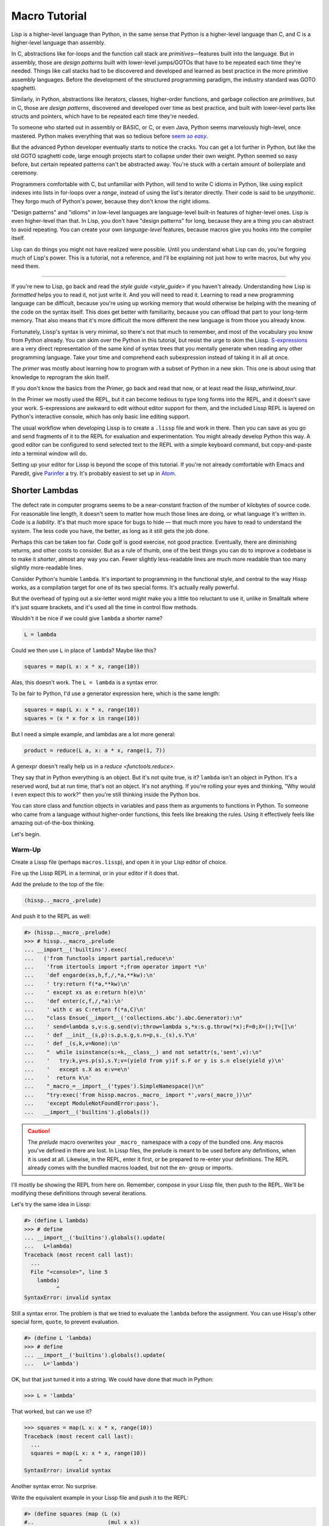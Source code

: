 .. Copyright 2020, 2021, 2022, 2023 Matthew Egan Odendahl
   SPDX-License-Identifier: CC-BY-SA-4.0

.. All Source Code Examples in this file are licensed "Apache-2.0 OR CC-BY-SA-4.0"
   and may be copied under the terms of either, Your choice.
   (Source Code Examples are designated with the ".. code-block::" or ".. Lissp::"
   reStructuredText markup.) The remainder of this file is licensed under
   CC-BY-SA-4.0 only.

Macro Tutorial
##############

.. TODO: be sure to demonstrate hissp.compiler..NS and hissp.compiler..readerless somewhere
.. TODO: be sure to demonstrate a recursive macro somewhere

Lisp is a higher-level language than Python,
in the same sense that Python is a higher-level language than C,
and C is a higher-level language than assembly.

In C, abstractions like for-loops and the function call stack are
*primitives*—features built into the language.
But in assembly, those are *design patterns* built with lower-level jumps/GOTOs
that have to be repeated each time they're needed.
Things like call stacks had to be discovered and developed and learned as best practice
in the more primitive assembly languages.
Before the development of the structured programming paradigm,
the industry standard was GOTO spaghetti.

Similarly, in Python, abstractions like iterators, classes, higher-order functions,
and garbage collection are *primitives*,
but in C, those are *design patterns*,
discovered and developed over time as best practice,
and built with lower-level parts like structs and pointers,
which have to be repeated each time they're needed.

To someone who started out in assembly or BASIC, or C, or even Java,
Python seems marvelously high-level, once mastered.
Python makes everything that was so tedious before |seem *so easy*|__

.. |seem *so easy*| replace:: seem *so easy*.
__ https://xkcd.com/353/

But the advanced Python developer eventually starts to notice the cracks.
You can get a lot further in Python, but like the old GOTO spaghetti code,
large enough projects start to collapse under their own weight.
Python seemed so easy before,
but certain repeated patterns can't be abstracted away.
You're stuck with a certain amount of boilerplate and ceremony.

Programmers comfortable with C,
but unfamiliar with Python,
will tend to write C idioms in Python,
like using explicit indexes into lists in for-loops over a `range`,
instead of using the list's iterator directly.
Their code is said to be *unpythonic*.
They forgo much of Python's power,
because they don't know the right idioms.

"Design patterns" and "idioms" in low-level languages
are language-level built-in features of higher-level ones.
Lisp is even higher-level than that.
In Lisp, you don't have "design patterns" for long,
because they are a thing you can abstract to avoid repeating.
You can create your own *language-level* features,
because macros give you hooks into the compiler itself.

Lisp can do things you might not have realized were possible.
Until you understand what Lisp can do,
you're forgoing much of Lisp's power.
This is a tutorial,
not a reference,
and I'll be explaining not just how to write macros,
but why you need them.

----

If you're new to Lisp,
go back and read the `style guide <style_guide>` if you haven't already.
Understanding how Lisp is *formatted* helps you to read it,
not just write it.
And you will need to read it.
Learning to read a new programming language can be difficult,
because you're using up working memory that would otherwise
be helping with the meaning of the code on the syntax itself.
This does get better with familiarity,
because you can offload that part to your long-term memory.
That also means that it's more difficult the more different the new language is
from those you already know.

Fortunately, Lissp's syntax is very minimal,
so there's not that much to remember,
and most of the vocabulary you know from Python already.
You can skim over the Python in this tutorial,
but resist the urge to skim the Lissp.
`S-expressions <https://en.wikipedia.org/wiki/S-expression>`_
are a very direct representation of the same kind of syntax trees that
you mentally generate when reading any other programming language.
Take your time and comprehend each subexpression instead of taking it in all at once.

The `primer` was mostly about learning how to program with
a subset of Python in a new skin.
This one is about using that knowledge to reprogram the skin itself.

If you don't know the basics from the Primer,
go back and read that now, or at least read the `lissp_whirlwind_tour`.

In the Primer we mostly used the REPL,
but it can become tedious to type long forms into the REPL,
and it doesn't save your work.
S-expressions are awkward to edit without editor support for them,
and the included Lissp REPL is layered on Python's interactive console,
which has only basic line editing support.

The usual workflow when developing Lissp is to create a ``.lissp``
file and work in there.
Then you can save as you go
and send fragments of it to the REPL for evaluation and experimentation.
You might already develop Python this way.
A good editor can be configured to send selected text to the REPL
with a simple keyboard command,
but copy-and-paste into a terminal window will do.

Setting up your editor for Lissp is beyond the scope of this tutorial.
If you're not already comfortable with Emacs and Paredit,
give `Parinfer <https://shaunlebron.github.io/parinfer/>`_ a try.
It's probably easiest to set up in `Atom <https://atom.io/packages/parinfer>`_.

Shorter Lambdas
===============

The defect rate in computer programs seems to be a near-constant fraction
of the number of kilobytes of source code.
For reasonable line length,
it doesn't seem to matter how much those lines are doing,
or what language it's written in.
Code is a *liability*.
It's that much more space for bugs to hide
— that much more you have to read to understand the system.
The less code you have, the better,
as long as it still gets the job done.

Perhaps this can be taken too far.
Code golf is good exercise, not good practice.
Eventually, there are diminishing returns,
and other costs to consider.
But as a rule of thumb,
one of the best things you can do to improve a codebase is to make it *shorter*,
almost any way you can.
Fewer slightly less-readable lines are much more readable
than too many slightly more-readable lines.

Consider Python's humble ``lambda``.
It's important to programming in the functional style,
and central to the way Hissp works,
as a compilation target for one of its two special forms.
It's actually really powerful.

But the overhead of typing out a six-letter word might make you a little too reluctant to use it,
unlike in Smalltalk where it's just square brackets,
and it's used all the time in control flow methods.

Wouldn't it be nice if we could give ``lambda`` a shorter name?

.. code-block:: Python

   L = lambda

Could we then use ``L`` in place of ``lambda``?
Maybe like this?

.. code-block:: Python

   squares = map(L x: x * x, range(10))

Alas, this doesn't work.
The ``L = lambda`` is a syntax error.

To be fair to Python, I'd use a generator expression here,
which is the same length:

.. code-block:: Python

   squares = map(L x: x * x, range(10))
   squares = (x * x for x in range(10))

But I need a simple example,
and lambdas are a lot more general:

.. code-block:: Python

   product = reduce(L a, x: a * x, range(1, 7))

A genexpr doesn't really help us in a `reduce <functools.reduce>`.

They say that in Python everything is an object.
But it's not quite true, is it?
``lambda`` isn't an object in Python.
It's a reserved word, but at run time, that's not an object.
It's not anything.
If you're rolling your eyes and thinking,
"Why would I even expect this to work?"
then you're still thinking inside the Python box.

You can store class and function objects in variables
and pass them as arguments to functions in Python.
To someone who came from a language without higher-order functions,
this feels like breaking the rules.
Using it effectively feels like amazing out-of-the-box thinking.

Let's begin.

Warm-Up
:::::::

Create a Lissp file (perhaps ``macros.lissp``),
and open it in your Lisp editor of choice.

Fire up the Lissp REPL in a terminal,
or in your editor if it does that.

Add the prelude to the top of the file:

.. code-block:: Lissp

   (hissp.._macro_.prelude)

And push it to the REPL as well:

.. code-block:: REPL

   #> (hissp.._macro_.prelude)
   >>> # hissp.._macro_.prelude
   ... __import__('builtins').exec(
   ...   ('from functools import partial,reduce\n'
   ...    'from itertools import *;from operator import *\n'
   ...    'def engarde(xs,h,f,/,*a,**kw):\n'
   ...    ' try:return f(*a,**kw)\n'
   ...    ' except xs as e:return h(e)\n'
   ...    'def enter(c,f,/,*a):\n'
   ...    ' with c as C:return f(*a,C)\n'
   ...    "class Ensue(__import__('collections.abc').abc.Generator):\n"
   ...    ' send=lambda s,v:s.g.send(v);throw=lambda s,*x:s.g.throw(*x);F=0;X=();Y=[]\n'
   ...    ' def __init__(s,p):s.p,s.g,s.n=p,s._(s),s.Y\n'
   ...    ' def _(s,k,v=None):\n'
   ...    "  while isinstance(s:=k,__class__) and not setattr(s,'sent',v):\n"
   ...    '   try:k,y=s.p(s),s.Y;v=(yield from y)if s.F or y is s.n else(yield y)\n'
   ...    '   except s.X as e:v=e\n'
   ...    '  return k\n'
   ...    "_macro_=__import__('types').SimpleNamespace()\n"
   ...    "try:exec('from hissp.macros._macro_ import *',vars(_macro_))\n"
   ...    'except ModuleNotFoundError:pass'),
   ...   __import__('builtins').globals())

.. caution::

   The `prelude` macro overwrites your ``_macro_`` namespace with a copy of the bundled one.
   Any macros you've defined in there are lost.
   In Lissp files, the prelude is meant to be used before any definitions,
   when it is used at all.
   Likewise, in the REPL, enter it first, or be prepared to re-enter your definitions.
   The REPL already comes with the bundled macros loaded,
   but not the en- group or imports.

I'll mostly be showing the REPL from here on.
Remember, compose in your Lissp file,
then push to the REPL.
We'll be modifying these definitions through several iterations.

Let's try the same idea in Lissp:

.. code-block:: REPL

   #> (define L lambda)
   >>> # define
   ... __import__('builtins').globals().update(
   ...   L=lambda)
   Traceback (most recent call last):
     ...
     File "<console>", line 5
       lambda)
             ^
   SyntaxError: invalid syntax

Still a syntax error.
The problem is that we tried to evaluate the ``lambda`` before the assignment.
You can use Hissp's other special form, ``quote``, to prevent evaluation.

.. code-block:: REPL

   #> (define L 'lambda)
   >>> # define
   ... __import__('builtins').globals().update(
   ...   L='lambda')

OK, but that just turned it into a string.
We could have done that much in Python:

.. code-block:: pycon

   >>> L = 'lambda'

That worked, but can we use it?

.. code-block:: pycon

   >>> squares = map(L x: x * x, range(10))
   Traceback (most recent call last):
     ...
     squares = map(L x: x * x, range(10))
                    ^
   SyntaxError: invalid syntax

Another syntax error.
No surprise.

Write the equivalent example in your Lissp file
and push it to the REPL:

.. code-block:: REPL

   #> (define squares (map (L (x)
   #..                       (mul x x))
   #..                     (range 10)))
   >>> # define
   ... __import__('builtins').globals().update(
   ...   squares=map(
   ...             L(
   ...               x(),
   ...               mul(
   ...                 x,
   ...                 x)),
   ...             range(
   ...               (10))))
   Traceback (most recent call last):
     File "<console>", line 7, in <module>
   NameError: name 'x' is not defined

Not a syntax error, but it's not working either.
Why not?
Quote the whole thing to see the Hissp code.

.. code-block:: REPL

   #> '(define squares (map (L (x)
   #..                        (mul x x))
   #..                      (range 10)))
   >>> ('define',
   ...  'squares',
   ...  ('map',
   ...   ('L',
   ...    ('x',),
   ...    ('mul',
   ...     'x',
   ...     'x',),),
   ...   ('range',
   ...    (10),),),)
   ('define', 'squares', ('map', ('L', ('x',), ('mul', 'x', 'x')), ('range', 10)))

We don't want that ``'L'`` string in the Hissp, but ``'lambda'``.
Hissp isn't compiling it like a special form.
Is that possible?

It is with one more step.
We want to dereference this at read time.
Inject:

.. code-block:: REPL

   #> (define squares (map (.#L (x)
   #..                       (mul x x))
   #..                     (range 10)))
   >>> # define
   ... __import__('builtins').globals().update(
   ...   squares=map(
   ...             (lambda x:
   ...               mul(
   ...                 x,
   ...                 x)),
   ...             range(
   ...               (10))))

   #> (list squares)
   >>> list(
   ...   squares)
   [0, 1, 4, 9, 16, 25, 36, 49, 64, 81]

Amazing.

Those of you who started with Python might be a little impressed,
but you C people are thinking,
"Yeah, that's just a macro.
We can do that much in C with the preprocessor.
I bet we could preprocess Python too somehow."
To which I'd reply,
*What do you think Lissp is?*

The C preprocessor is pretty limited.
Lissp is a transpiler.
That's *much* more powerful.

But since Python is supposed to be such a marvelously high-level language compared to C,
can't it do that too?

No, it really can't:

>>> squares = map(eval(f"{L} x: x * x"), range(10))
>>> list(squares)
[0, 1, 4, 9, 16, 25, 36, 49, 64, 81]

Sometimes higher-level tools cut you off from the lower level.
You can get pretty close to the same idea,
but that's about the best Python can do.
Compare:

.. code-block:: Python

   eval(f"{L} x: x * x")
   lambda x: x * x

It didn't help, did it?
It got *longer*.
Can we do better?

>>> e = eval

.. code-block:: Python

   e(f"{L} x:x*x")
   lambda x:x*x

Nope.
And there are good reasons to avoid `eval` in Python:
We have to compile code at run time,
and put more than we wanted to in a string,
and deal with separate namespaces. Ick.
Lissp had none of those problems.

This simple substitution metaprogramming task that was so easy in Lissp
was so awkward in Python.

But Lissp does more than substitutions.

Simple Compiler Macros
::::::::::::::::::::::

Despite my recent boasting,
our Lissp version is not actually shorter than Python's yet:

.. code-block:: Text

   (.#L (x)
     (mul x x))
   lambda x: x * x

If you like, we can give `mul <operator.mul>` a shorter name:

.. code-block:: REPL

   #> (define * mul)
   >>> # define
   ... __import__('builtins').globals().update(
   ...   QzSTAR_=mul)

And the params tuple doesn't technically have to be a tuple:

.. code-block:: Text

   (.#L x (* x x))
   lambda x: x * x

Symbols become strings at the Hissp level,
which are iterables containing character strings.
This only works because the variable name is a single character.
Now we're at the same length as Python.

Let's make it even shorter.

Given a tuple containing the *minimum* amount of information,
we want expand that into the necessary code using a macro.

Isn't there something extra here we could get rid of?
With a compiler macro, we won't need the inject.

The template needs to look something like
``(lambda <params> <body>)``.
Try this definition.

.. Lissp::

   #> (defmacro L (params : :* body)
   #..  `(lambda ,params ,@body))
   >>> # defmacro
   ... # hissp.macros.._macro_.let
   ... (lambda _QzNo7_fn=(lambda params,*body:
   ...   (lambda * _: _)(
   ...     'lambda',
   ...     params,
   ...     *body)):(
   ...   __import__('builtins').setattr(
   ...     _QzNo7_fn,
   ...     '__qualname__',
   ...     ('.').join(
   ...       ('_macro_',
   ...        'L',))),
   ...   __import__('builtins').setattr(
   ...     __import__('operator').getitem(
   ...       __import__('builtins').globals(),
   ...       '_macro_'),
   ...     'L',
   ...     _QzNo7_fn))[-1])()


.. code-block:: REPL

   #> (list (map (L x (* x x))
   #..           (range 10)))
   >>> list(
   ...   map(
   ...     # L
   ...     (lambda x:
   ...       QzSTAR_(
   ...         x,
   ...         x)),
   ...     range(
   ...       (10))))
   [0, 1, 4, 9, 16, 25, 36, 49, 64, 81]

Success.
Now compare:

.. code-block:: Text

   (L x (* x x))
   lambda x: x * x

Are we doing better?
Barely.
If we remove the spaces that aren't required:

.. code-block:: Text

   (L x(* x x))
   lambda x:x*x

We've caught up to where Python started.
But is this really the *minimum* amount of information required?
It depends on how general you need to be,
but wouldn't this be enough?

.. code-block:: Lissp

   (L * X X)

We need to expand that into this:

.. code-block:: Lissp

   (lambda (X)
     (* X X))

So the template would look something like this::

   (lambda (X)
     (<expr>))

Remember this is basically the same as
that anaphoric macro we did in the `primer`.

.. Lissp::

   #> (defmacro L (: :* expr)
   #..  `(lambda (,'X) ; Interpolate anaphors to prevent qualification!
   #..     ,expr))
   >>> # defmacro
   ... # hissp.macros.._macro_.let
   ... (lambda _QzNo7_fn=(lambda *expr:
   ...   (lambda * _: _)(
   ...     'lambda',
   ...     (lambda * _: _)(
   ...       'X'),
   ...     expr)):(
   ...   __import__('builtins').setattr(
   ...     _QzNo7_fn,
   ...     '__qualname__',
   ...     ('.').join(
   ...       ('_macro_',
   ...        'L',))),
   ...   __import__('builtins').setattr(
   ...     __import__('operator').getitem(
   ...       __import__('builtins').globals(),
   ...       '_macro_'),
   ...     'L',
   ...     _QzNo7_fn))[-1])()


.. code-block:: REPL

   #> (list (map (L * X X) (range 10)))
   >>> list(
   ...   map(
   ...     # L
   ...     (lambda X:
   ...       QzSTAR_(
   ...         X,
   ...         X)),
   ...     range(
   ...       (10))))
   [0, 1, 4, 9, 16, 25, 36, 49, 64, 81]

Now we're shorter than Python:

.. code-block:: Text

   (L * X X)
   lambda x: x*x

But we're also less general.
We can change the expression,
but we've hardcoded the parameters to it.
The fixed parameter name is fine as long as we don't have to nest these,
but what if we needed two parameters?
Could we make a macro for that?

Think about it.

Seriously, close your eyes and think about it for at least fifteen seconds
before moving on.

Don't generalize before we have examples to work with.

I'll wait.

\...

\...

\...

Ready?

.. Lissp::

   #> (defmacro L2 (: :* expr)
   #..  `(lambda (,'X ,'Y)
   #..     ,expr))
   >>> # defmacro
   ... # hissp.macros.._macro_.let
   ... (lambda _QzNo7_fn=(lambda *expr:
   ...   (lambda * _: _)(
   ...     'lambda',
   ...     (lambda * _: _)(
   ...       'X',
   ...       'Y'),
   ...     expr)):(
   ...   __import__('builtins').setattr(
   ...     _QzNo7_fn,
   ...     '__qualname__',
   ...     ('.').join(
   ...       ('_macro_',
   ...        'L2',))),
   ...   __import__('builtins').setattr(
   ...     __import__('operator').getitem(
   ...       __import__('builtins').globals(),
   ...       '_macro_'),
   ...     'L2',
   ...     _QzNo7_fn))[-1])()


.. code-block:: REPL

   #> (L2 * X Y)
   >>> # L2
   ... (lambda X,Y:
   ...   QzSTAR_(
   ...     X,
   ...     Y))
   <function <lambda> at ...>

That's another easy template.
Between ``L`` and ``L2``,
we've probably covered 80% of short-lambda use cases.
But you can see the pattern now.
We could continue to an ``L3`` with a ``Z`` parameter,
and then we've run out of alphabet.

When you see a "design pattern" in Lissp,
you don't keep repeating it.

Nothing Is Above Abstraction
::::::::::::::::::::::::::::

Are you ready for this?
You've seen all these pieces before,
even if you haven't realized they could be used this way.

Don't panic.

.. code-block:: REPL

   #> .#`(progn ,@(map (lambda (i)
   #..                   `(defmacro ,(.format "L{}" i)
   #..                              (: :* $#expr)
   #..                      `(lambda ,',(getitem "ABCDEFGHIJKLMNOPQRSTUVWXYZ" (slice i))
   #..                         ,$#expr)))
   #..                 (range 27)))
   >>> # __main__.._macro_.progn
   ... (lambda :(
   ...   # __main__.._macro_.defmacro
   ...   # hissp.macros.._macro_.let
   ...   (lambda _QzNo7_fn=(lambda *_QzNo36_expr:
   ...     (lambda * _: _)(
   ...       'lambda',
   ...       '',
   ...       _QzNo36_expr)):(
   ...     __import__('builtins').setattr(
   ...       _QzNo7_fn,
   ...       '__qualname__',
   ...       ('.').join(
   ...         ('_macro_',
   ...          'L0',))),
   ...     __import__('builtins').setattr(
   ...       __import__('operator').getitem(
   ...         __import__('builtins').globals(),
   ...         '_macro_'),
   ...       'L0',
   ...       _QzNo7_fn))[-1])(),
   ...   # __main__.._macro_.defmacro
   ...   # hissp.macros.._macro_.let
   ...   (lambda _QzNo7_fn=(lambda *_QzNo36_expr:
   ...     (lambda * _: _)(
   ...       'lambda',
   ...       'A',
   ...       _QzNo36_expr)):(
   ...     __import__('builtins').setattr(
   ...       _QzNo7_fn,
   ...       '__qualname__',
   ...       ('.').join(
   ...         ('_macro_',
   ...          'L1',))),
   ...     __import__('builtins').setattr(
   ...       __import__('operator').getitem(
   ...         __import__('builtins').globals(),
   ...         '_macro_'),
   ...       'L1',
   ...       _QzNo7_fn))[-1])(),
   ...   # __main__.._macro_.defmacro
   ...   # hissp.macros.._macro_.let
   ...   (lambda _QzNo7_fn=(lambda *_QzNo36_expr:
   ...     (lambda * _: _)(
   ...       'lambda',
   ...       'AB',
   ...       _QzNo36_expr)):(
   ...     __import__('builtins').setattr(
   ...       _QzNo7_fn,
   ...       '__qualname__',
   ...       ('.').join(
   ...         ('_macro_',
   ...          'L2',))),
   ...     __import__('builtins').setattr(
   ...       __import__('operator').getitem(
   ...         __import__('builtins').globals(),
   ...         '_macro_'),
   ...       'L2',
   ...       _QzNo7_fn))[-1])(),
   ...   # __main__.._macro_.defmacro
   ...   # hissp.macros.._macro_.let
   ...   (lambda _QzNo7_fn=(lambda *_QzNo36_expr:
   ...     (lambda * _: _)(
   ...       'lambda',
   ...       'ABC',
   ...       _QzNo36_expr)):(
   ...     __import__('builtins').setattr(
   ...       _QzNo7_fn,
   ...       '__qualname__',
   ...       ('.').join(
   ...         ('_macro_',
   ...          'L3',))),
   ...     __import__('builtins').setattr(
   ...       __import__('operator').getitem(
   ...         __import__('builtins').globals(),
   ...         '_macro_'),
   ...       'L3',
   ...       _QzNo7_fn))[-1])(),
   ...   # __main__.._macro_.defmacro
   ...   # hissp.macros.._macro_.let
   ...   (lambda _QzNo7_fn=(lambda *_QzNo36_expr:
   ...     (lambda * _: _)(
   ...       'lambda',
   ...       'ABCD',
   ...       _QzNo36_expr)):(
   ...     __import__('builtins').setattr(
   ...       _QzNo7_fn,
   ...       '__qualname__',
   ...       ('.').join(
   ...         ('_macro_',
   ...          'L4',))),
   ...     __import__('builtins').setattr(
   ...       __import__('operator').getitem(
   ...         __import__('builtins').globals(),
   ...         '_macro_'),
   ...       'L4',
   ...       _QzNo7_fn))[-1])(),
   ...   # __main__.._macro_.defmacro
   ...   # hissp.macros.._macro_.let
   ...   (lambda _QzNo7_fn=(lambda *_QzNo36_expr:
   ...     (lambda * _: _)(
   ...       'lambda',
   ...       'ABCDE',
   ...       _QzNo36_expr)):(
   ...     __import__('builtins').setattr(
   ...       _QzNo7_fn,
   ...       '__qualname__',
   ...       ('.').join(
   ...         ('_macro_',
   ...          'L5',))),
   ...     __import__('builtins').setattr(
   ...       __import__('operator').getitem(
   ...         __import__('builtins').globals(),
   ...         '_macro_'),
   ...       'L5',
   ...       _QzNo7_fn))[-1])(),
   ...   # __main__.._macro_.defmacro
   ...   # hissp.macros.._macro_.let
   ...   (lambda _QzNo7_fn=(lambda *_QzNo36_expr:
   ...     (lambda * _: _)(
   ...       'lambda',
   ...       'ABCDEF',
   ...       _QzNo36_expr)):(
   ...     __import__('builtins').setattr(
   ...       _QzNo7_fn,
   ...       '__qualname__',
   ...       ('.').join(
   ...         ('_macro_',
   ...          'L6',))),
   ...     __import__('builtins').setattr(
   ...       __import__('operator').getitem(
   ...         __import__('builtins').globals(),
   ...         '_macro_'),
   ...       'L6',
   ...       _QzNo7_fn))[-1])(),
   ...   # __main__.._macro_.defmacro
   ...   # hissp.macros.._macro_.let
   ...   (lambda _QzNo7_fn=(lambda *_QzNo36_expr:
   ...     (lambda * _: _)(
   ...       'lambda',
   ...       'ABCDEFG',
   ...       _QzNo36_expr)):(
   ...     __import__('builtins').setattr(
   ...       _QzNo7_fn,
   ...       '__qualname__',
   ...       ('.').join(
   ...         ('_macro_',
   ...          'L7',))),
   ...     __import__('builtins').setattr(
   ...       __import__('operator').getitem(
   ...         __import__('builtins').globals(),
   ...         '_macro_'),
   ...       'L7',
   ...       _QzNo7_fn))[-1])(),
   ...   # __main__.._macro_.defmacro
   ...   # hissp.macros.._macro_.let
   ...   (lambda _QzNo7_fn=(lambda *_QzNo36_expr:
   ...     (lambda * _: _)(
   ...       'lambda',
   ...       'ABCDEFGH',
   ...       _QzNo36_expr)):(
   ...     __import__('builtins').setattr(
   ...       _QzNo7_fn,
   ...       '__qualname__',
   ...       ('.').join(
   ...         ('_macro_',
   ...          'L8',))),
   ...     __import__('builtins').setattr(
   ...       __import__('operator').getitem(
   ...         __import__('builtins').globals(),
   ...         '_macro_'),
   ...       'L8',
   ...       _QzNo7_fn))[-1])(),
   ...   # __main__.._macro_.defmacro
   ...   # hissp.macros.._macro_.let
   ...   (lambda _QzNo7_fn=(lambda *_QzNo36_expr:
   ...     (lambda * _: _)(
   ...       'lambda',
   ...       'ABCDEFGHI',
   ...       _QzNo36_expr)):(
   ...     __import__('builtins').setattr(
   ...       _QzNo7_fn,
   ...       '__qualname__',
   ...       ('.').join(
   ...         ('_macro_',
   ...          'L9',))),
   ...     __import__('builtins').setattr(
   ...       __import__('operator').getitem(
   ...         __import__('builtins').globals(),
   ...         '_macro_'),
   ...       'L9',
   ...       _QzNo7_fn))[-1])(),
   ...   # __main__.._macro_.defmacro
   ...   # hissp.macros.._macro_.let
   ...   (lambda _QzNo7_fn=(lambda *_QzNo36_expr:
   ...     (lambda * _: _)(
   ...       'lambda',
   ...       'ABCDEFGHIJ',
   ...       _QzNo36_expr)):(
   ...     __import__('builtins').setattr(
   ...       _QzNo7_fn,
   ...       '__qualname__',
   ...       ('.').join(
   ...         ('_macro_',
   ...          'L10',))),
   ...     __import__('builtins').setattr(
   ...       __import__('operator').getitem(
   ...         __import__('builtins').globals(),
   ...         '_macro_'),
   ...       'L10',
   ...       _QzNo7_fn))[-1])(),
   ...   # __main__.._macro_.defmacro
   ...   # hissp.macros.._macro_.let
   ...   (lambda _QzNo7_fn=(lambda *_QzNo36_expr:
   ...     (lambda * _: _)(
   ...       'lambda',
   ...       'ABCDEFGHIJK',
   ...       _QzNo36_expr)):(
   ...     __import__('builtins').setattr(
   ...       _QzNo7_fn,
   ...       '__qualname__',
   ...       ('.').join(
   ...         ('_macro_',
   ...          'L11',))),
   ...     __import__('builtins').setattr(
   ...       __import__('operator').getitem(
   ...         __import__('builtins').globals(),
   ...         '_macro_'),
   ...       'L11',
   ...       _QzNo7_fn))[-1])(),
   ...   # __main__.._macro_.defmacro
   ...   # hissp.macros.._macro_.let
   ...   (lambda _QzNo7_fn=(lambda *_QzNo36_expr:
   ...     (lambda * _: _)(
   ...       'lambda',
   ...       'ABCDEFGHIJKL',
   ...       _QzNo36_expr)):(
   ...     __import__('builtins').setattr(
   ...       _QzNo7_fn,
   ...       '__qualname__',
   ...       ('.').join(
   ...         ('_macro_',
   ...          'L12',))),
   ...     __import__('builtins').setattr(
   ...       __import__('operator').getitem(
   ...         __import__('builtins').globals(),
   ...         '_macro_'),
   ...       'L12',
   ...       _QzNo7_fn))[-1])(),
   ...   # __main__.._macro_.defmacro
   ...   # hissp.macros.._macro_.let
   ...   (lambda _QzNo7_fn=(lambda *_QzNo36_expr:
   ...     (lambda * _: _)(
   ...       'lambda',
   ...       'ABCDEFGHIJKLM',
   ...       _QzNo36_expr)):(
   ...     __import__('builtins').setattr(
   ...       _QzNo7_fn,
   ...       '__qualname__',
   ...       ('.').join(
   ...         ('_macro_',
   ...          'L13',))),
   ...     __import__('builtins').setattr(
   ...       __import__('operator').getitem(
   ...         __import__('builtins').globals(),
   ...         '_macro_'),
   ...       'L13',
   ...       _QzNo7_fn))[-1])(),
   ...   # __main__.._macro_.defmacro
   ...   # hissp.macros.._macro_.let
   ...   (lambda _QzNo7_fn=(lambda *_QzNo36_expr:
   ...     (lambda * _: _)(
   ...       'lambda',
   ...       'ABCDEFGHIJKLMN',
   ...       _QzNo36_expr)):(
   ...     __import__('builtins').setattr(
   ...       _QzNo7_fn,
   ...       '__qualname__',
   ...       ('.').join(
   ...         ('_macro_',
   ...          'L14',))),
   ...     __import__('builtins').setattr(
   ...       __import__('operator').getitem(
   ...         __import__('builtins').globals(),
   ...         '_macro_'),
   ...       'L14',
   ...       _QzNo7_fn))[-1])(),
   ...   # __main__.._macro_.defmacro
   ...   # hissp.macros.._macro_.let
   ...   (lambda _QzNo7_fn=(lambda *_QzNo36_expr:
   ...     (lambda * _: _)(
   ...       'lambda',
   ...       'ABCDEFGHIJKLMNO',
   ...       _QzNo36_expr)):(
   ...     __import__('builtins').setattr(
   ...       _QzNo7_fn,
   ...       '__qualname__',
   ...       ('.').join(
   ...         ('_macro_',
   ...          'L15',))),
   ...     __import__('builtins').setattr(
   ...       __import__('operator').getitem(
   ...         __import__('builtins').globals(),
   ...         '_macro_'),
   ...       'L15',
   ...       _QzNo7_fn))[-1])(),
   ...   # __main__.._macro_.defmacro
   ...   # hissp.macros.._macro_.let
   ...   (lambda _QzNo7_fn=(lambda *_QzNo36_expr:
   ...     (lambda * _: _)(
   ...       'lambda',
   ...       'ABCDEFGHIJKLMNOP',
   ...       _QzNo36_expr)):(
   ...     __import__('builtins').setattr(
   ...       _QzNo7_fn,
   ...       '__qualname__',
   ...       ('.').join(
   ...         ('_macro_',
   ...          'L16',))),
   ...     __import__('builtins').setattr(
   ...       __import__('operator').getitem(
   ...         __import__('builtins').globals(),
   ...         '_macro_'),
   ...       'L16',
   ...       _QzNo7_fn))[-1])(),
   ...   # __main__.._macro_.defmacro
   ...   # hissp.macros.._macro_.let
   ...   (lambda _QzNo7_fn=(lambda *_QzNo36_expr:
   ...     (lambda * _: _)(
   ...       'lambda',
   ...       'ABCDEFGHIJKLMNOPQ',
   ...       _QzNo36_expr)):(
   ...     __import__('builtins').setattr(
   ...       _QzNo7_fn,
   ...       '__qualname__',
   ...       ('.').join(
   ...         ('_macro_',
   ...          'L17',))),
   ...     __import__('builtins').setattr(
   ...       __import__('operator').getitem(
   ...         __import__('builtins').globals(),
   ...         '_macro_'),
   ...       'L17',
   ...       _QzNo7_fn))[-1])(),
   ...   # __main__.._macro_.defmacro
   ...   # hissp.macros.._macro_.let
   ...   (lambda _QzNo7_fn=(lambda *_QzNo36_expr:
   ...     (lambda * _: _)(
   ...       'lambda',
   ...       'ABCDEFGHIJKLMNOPQR',
   ...       _QzNo36_expr)):(
   ...     __import__('builtins').setattr(
   ...       _QzNo7_fn,
   ...       '__qualname__',
   ...       ('.').join(
   ...         ('_macro_',
   ...          'L18',))),
   ...     __import__('builtins').setattr(
   ...       __import__('operator').getitem(
   ...         __import__('builtins').globals(),
   ...         '_macro_'),
   ...       'L18',
   ...       _QzNo7_fn))[-1])(),
   ...   # __main__.._macro_.defmacro
   ...   # hissp.macros.._macro_.let
   ...   (lambda _QzNo7_fn=(lambda *_QzNo36_expr:
   ...     (lambda * _: _)(
   ...       'lambda',
   ...       'ABCDEFGHIJKLMNOPQRS',
   ...       _QzNo36_expr)):(
   ...     __import__('builtins').setattr(
   ...       _QzNo7_fn,
   ...       '__qualname__',
   ...       ('.').join(
   ...         ('_macro_',
   ...          'L19',))),
   ...     __import__('builtins').setattr(
   ...       __import__('operator').getitem(
   ...         __import__('builtins').globals(),
   ...         '_macro_'),
   ...       'L19',
   ...       _QzNo7_fn))[-1])(),
   ...   # __main__.._macro_.defmacro
   ...   # hissp.macros.._macro_.let
   ...   (lambda _QzNo7_fn=(lambda *_QzNo36_expr:
   ...     (lambda * _: _)(
   ...       'lambda',
   ...       'ABCDEFGHIJKLMNOPQRST',
   ...       _QzNo36_expr)):(
   ...     __import__('builtins').setattr(
   ...       _QzNo7_fn,
   ...       '__qualname__',
   ...       ('.').join(
   ...         ('_macro_',
   ...          'L20',))),
   ...     __import__('builtins').setattr(
   ...       __import__('operator').getitem(
   ...         __import__('builtins').globals(),
   ...         '_macro_'),
   ...       'L20',
   ...       _QzNo7_fn))[-1])(),
   ...   # __main__.._macro_.defmacro
   ...   # hissp.macros.._macro_.let
   ...   (lambda _QzNo7_fn=(lambda *_QzNo36_expr:
   ...     (lambda * _: _)(
   ...       'lambda',
   ...       'ABCDEFGHIJKLMNOPQRSTU',
   ...       _QzNo36_expr)):(
   ...     __import__('builtins').setattr(
   ...       _QzNo7_fn,
   ...       '__qualname__',
   ...       ('.').join(
   ...         ('_macro_',
   ...          'L21',))),
   ...     __import__('builtins').setattr(
   ...       __import__('operator').getitem(
   ...         __import__('builtins').globals(),
   ...         '_macro_'),
   ...       'L21',
   ...       _QzNo7_fn))[-1])(),
   ...   # __main__.._macro_.defmacro
   ...   # hissp.macros.._macro_.let
   ...   (lambda _QzNo7_fn=(lambda *_QzNo36_expr:
   ...     (lambda * _: _)(
   ...       'lambda',
   ...       'ABCDEFGHIJKLMNOPQRSTUV',
   ...       _QzNo36_expr)):(
   ...     __import__('builtins').setattr(
   ...       _QzNo7_fn,
   ...       '__qualname__',
   ...       ('.').join(
   ...         ('_macro_',
   ...          'L22',))),
   ...     __import__('builtins').setattr(
   ...       __import__('operator').getitem(
   ...         __import__('builtins').globals(),
   ...         '_macro_'),
   ...       'L22',
   ...       _QzNo7_fn))[-1])(),
   ...   # __main__.._macro_.defmacro
   ...   # hissp.macros.._macro_.let
   ...   (lambda _QzNo7_fn=(lambda *_QzNo36_expr:
   ...     (lambda * _: _)(
   ...       'lambda',
   ...       'ABCDEFGHIJKLMNOPQRSTUVW',
   ...       _QzNo36_expr)):(
   ...     __import__('builtins').setattr(
   ...       _QzNo7_fn,
   ...       '__qualname__',
   ...       ('.').join(
   ...         ('_macro_',
   ...          'L23',))),
   ...     __import__('builtins').setattr(
   ...       __import__('operator').getitem(
   ...         __import__('builtins').globals(),
   ...         '_macro_'),
   ...       'L23',
   ...       _QzNo7_fn))[-1])(),
   ...   # __main__.._macro_.defmacro
   ...   # hissp.macros.._macro_.let
   ...   (lambda _QzNo7_fn=(lambda *_QzNo36_expr:
   ...     (lambda * _: _)(
   ...       'lambda',
   ...       'ABCDEFGHIJKLMNOPQRSTUVWX',
   ...       _QzNo36_expr)):(
   ...     __import__('builtins').setattr(
   ...       _QzNo7_fn,
   ...       '__qualname__',
   ...       ('.').join(
   ...         ('_macro_',
   ...          'L24',))),
   ...     __import__('builtins').setattr(
   ...       __import__('operator').getitem(
   ...         __import__('builtins').globals(),
   ...         '_macro_'),
   ...       'L24',
   ...       _QzNo7_fn))[-1])(),
   ...   # __main__.._macro_.defmacro
   ...   # hissp.macros.._macro_.let
   ...   (lambda _QzNo7_fn=(lambda *_QzNo36_expr:
   ...     (lambda * _: _)(
   ...       'lambda',
   ...       'ABCDEFGHIJKLMNOPQRSTUVWXY',
   ...       _QzNo36_expr)):(
   ...     __import__('builtins').setattr(
   ...       _QzNo7_fn,
   ...       '__qualname__',
   ...       ('.').join(
   ...         ('_macro_',
   ...          'L25',))),
   ...     __import__('builtins').setattr(
   ...       __import__('operator').getitem(
   ...         __import__('builtins').globals(),
   ...         '_macro_'),
   ...       'L25',
   ...       _QzNo7_fn))[-1])(),
   ...   # __main__.._macro_.defmacro
   ...   # hissp.macros.._macro_.let
   ...   (lambda _QzNo7_fn=(lambda *_QzNo36_expr:
   ...     (lambda * _: _)(
   ...       'lambda',
   ...       'ABCDEFGHIJKLMNOPQRSTUVWXYZ',
   ...       _QzNo36_expr)):(
   ...     __import__('builtins').setattr(
   ...       _QzNo7_fn,
   ...       '__qualname__',
   ...       ('.').join(
   ...         ('_macro_',
   ...          'L26',))),
   ...     __import__('builtins').setattr(
   ...       __import__('operator').getitem(
   ...         __import__('builtins').globals(),
   ...         '_macro_'),
   ...       'L26',
   ...       _QzNo7_fn))[-1])())[-1])()

Whoa.

That little bit of Lissp expanded into *that much Python*.
It totally works too.

.. code-block:: REPL

   #> ((L3 add C (add A B))
   #.. "A" "B" "C")
   >>> # L3
   ... (lambda A,B,C:
   ...   add(
   ...     C,
   ...     add(
   ...       A,
   ...       B)))(
   ...   ('A'),
   ...   ('B'),
   ...   ('C'))
   'CAB'

   #> (L26)
   >>> # L26
   ... (lambda A,B,C,D,E,F,G,H,I,J,K,L,M,N,O,P,Q,R,S,T,U,V,W,X,Y,Z:())
   <function <lambda> at ...>

   #> (L13)
   >>> # L13
   ... (lambda A,B,C,D,E,F,G,H,I,J,K,L,M:())
   <function <lambda> at ...>

   #> ((L0 print "Hello, World!"))
   >>> # L0
   ... (lambda :
   ...   print(
   ...     ('Hello, World!')))()
   Hello, World!

How does this work?
I don't blame you for glossing over the Python output.
It's pretty big this time.
I mostly ignore it when it gets longer than a few lines,
unless there's something in particular I'm looking for.

But let's look at this Lissp snippet again, more carefully.

.. code-block:: Lissp

   .#`(progn ,@(map (lambda (i)
                      `(defmacro ,(.format "L{}" i)
                                 (: :* $#expr)
                         `(lambda ,',(getitem "ABCDEFGHIJKLMNOPQRSTUVWXYZ" (slice i))
                            ,$#expr)))
                    (range 27)))

It's injecting some Hissp we generated with a template.
Those are the first two reader macros ``.#`` (inject) and :literal:`\`` (template quote).
The `progn` sequences multiple expressions for their side effects.
It's like having multiple "statements" in a single expression.
We splice in multiple expressions generated with a `map`.
The `map` generates a code tuple for each integer from the `range`.

The lambda takes the int ``i`` from the `range` and produces a `defmacro` *form*,
(not a *macro*, the *code for defining one*)
which, when run in the `progn` by our inject,
will define a macro.

Nothing is above abstraction in Lissp.
`defmacro` forms are *still code*,
and Hissp code is made of data structures we can manipulate programmatically.
We can make them with templates like anything else.

We need to give each one a different name,
so we combine the ``i`` with ``"L"``.

The parameters tuple for `defmacro` contains a gensym, ``$#expr``,
since it shouldn't be qualified and it doesn't need to be an anaphor.

The next part is tricky.
We've directly nested a template inside another one,
without unquoting it first,
because the defmacro also needed a template to work.
Note that you can unquote through nested templates.
This is an important capability,
but it's a little mind-bending.

Finally, we slice the params string to the appropriate number of characters.

Take a breath.
We're not done.

Macros Can Read Code Too.
:::::::::::::::::::::::::

We're still providing more information than is required.
You have to change the name of your macro based on the number of arguments you expect.
But can't the macro infer this based on which parameters your expression contains?

Also, we're kind of running out of alphabet when we start on ``X``,
You often see 4-D vectors labeled (x, y, z, w),
but beyond that, mathematicians just number them with subscripts.

We got around this by starting at ``A`` instead,
but then we're using up all of the uppercase ASCII one-character names.
We might want to save those for other things.
We're also limited to 26 parameters this way.
It's rare that we'd need more than three or four,
but 26 seems kind of arbitrary.

So a better approach might be with numbered parameters, like ``X1``, ``X2``, ``X3``, etc.
Then, if you macro is smart enough,
it can look for the highest X-number in your expression
and automatically provide that many parameters for you.

We can create numbered X's the same way we created the numbered L's.

.. Lissp::

   #> (defmacro L (number : :* expr)
   #..  `(lambda ,(map (lambda (i)
   #..                   (.format "X{}" i))
   #..                 (range 1 (add 1 number)))
   #..     ,expr))
   >>> # defmacro
   ... # hissp.macros.._macro_.let
   ... (lambda _QzNo7_fn=(lambda number,*expr:
   ...   (lambda * _: _)(
   ...     'lambda',
   ...     map(
   ...       (lambda i:
   ...         ('X{}').format(
   ...           i)),
   ...       range(
   ...         (1),
   ...         add(
   ...           (1),
   ...           number))),
   ...     expr)):(
   ...   __import__('builtins').setattr(
   ...     _QzNo7_fn,
   ...     '__qualname__',
   ...     ('.').join(
   ...       ('_macro_',
   ...        'L',))),
   ...   __import__('builtins').setattr(
   ...     __import__('operator').getitem(
   ...       __import__('builtins').globals(),
   ...       '_macro_'),
   ...     'L',
   ...     _QzNo7_fn))[-1])()


.. code-block:: REPL

   #> (L 10)
   >>> # L
   ... (lambda X1,X2,X3,X4,X5,X6,X7,X8,X9,X10:())
   <function <lambda> at ...>

   #> ((L 2 add X1 X2) "A" "B")
   >>> # L
   ... (lambda X1,X2:
   ...   add(
   ...     X1,
   ...     X2))(
   ...   ('A'),
   ...   ('B'))
   'AB'

This version uses a number as the first argument instead of baking them into the macro names.
We're using numbered parameters now, so there's no limit.
That takes care of *generating* the parameters,
but we're still providing a redundant expected number for them.

Let's make a slight tweak.

.. Lissp::

   #> (defmacro L (: :* expr)
   #..  `(lambda ,(map (lambda (i)
   #..                   (.format "X{}" i))
   #..                 (range 1 (add 1 (max-X expr))))
   #..     ,expr))
   >>> # defmacro
   ... # hissp.macros.._macro_.let
   ... (lambda _QzNo7_fn=(lambda *expr:
   ...   (lambda * _: _)(
   ...     'lambda',
   ...     map(
   ...       (lambda i:
   ...         ('X{}').format(
   ...           i)),
   ...       range(
   ...         (1),
   ...         add(
   ...           (1),
   ...           maxQz_X(
   ...             expr)))),
   ...     expr)):(
   ...   __import__('builtins').setattr(
   ...     _QzNo7_fn,
   ...     '__qualname__',
   ...     ('.').join(
   ...       ('_macro_',
   ...        'L',))),
   ...   __import__('builtins').setattr(
   ...     __import__('operator').getitem(
   ...       __import__('builtins').globals(),
   ...       '_macro_'),
   ...     'L',
   ...     _QzNo7_fn))[-1])()


What is this ``max-X``?
It's a venerable design technique known as *wishful thinking*.
We haven't implemented it yet.
This doesn't work.
But we *wish* it would find the maximum X number in the expression.

Can we just iterate through the expression and check?

.. Lissp::

   #> (define max-X
   #..  (lambda (expr)
   #..    (max (map (lambda (x)
   #..                (|| (when (is_ str (type x))
   #..                      (let (match (re..fullmatch "X([1-9][0-9]*)" x))
   #..                        (when match
   #..                          (int (.group match 1)))))
   #..                    0))
   #..              expr))))
   >>> # define
   ... __import__('builtins').globals().update(
   ...   maxQz_X=(lambda expr:
   ...             max(
   ...               map(
   ...                 (lambda x:
   ...                   # QzVERT_QzVERT_
   ...                   (lambda x0,x1:x0 or x1())(
   ...                     # when
   ...                     (lambda b,c:c()if b else())(
   ...                       is_(
   ...                         str,
   ...                         type(
   ...                           x)),
   ...                       (lambda :
   ...                         # let
   ...                         (lambda match=__import__('re').fullmatch(
   ...                           ('X([1-9][0-9]*)'),
   ...                           x):
   ...                           # when
   ...                           (lambda b,c:c()if b else())(
   ...                             match,
   ...                             (lambda :
   ...                               int(
   ...                                 match.group(
   ...                                   (1))))))())),
   ...                     (lambda :(0)))),
   ...                 expr))))


Does that make sense?
Read the definition carefully.
You can experiment with macros you don't recognize in the REPL.
All the bundled macros,
including the `|| <QzVERT_QzVERT_>`
and `when` were covered in the `lissp_whirlwind_tour`.
We're using them to coalesce Python's awkward regex matches,
which can return ``None``, into a ``0``,
unless it's a string with a match.

It gets the parameters right:

.. code-block:: REPL

   #> ((L add X2 X1) : :* "AB")
   >>> # L
   ... (lambda X1,X2:
   ...   add(
   ...     X2,
   ...     X1))(
   ...   *('AB'))
   'BA'

Pretty cool.

.. code-block:: REPL

   #> ((L add X1 (add X2 X3))
   #.. : :* "BAR")
   >>> # L
   ... (lambda X1:
   ...   add(
   ...     X1,
   ...     add(
   ...       X2,
   ...       X3)))(
   ...   *('BAR'))
   Traceback (most recent call last):
     File "<console>", line 2, in <module>
   TypeError: <lambda>() takes 1 positional argument but 3 were given

Oh. Not that easy.
What happened?
The lambda only took one parameter,
even though the expression contained an ``X3``.

We need to be able to check for symbols nested in tuples.
This sounds like a job for recursion.

.. Lissp::

   #> (define flatten
   #..  (lambda (form)
   #..    chain#(map (lambda x
   #..                 (if-else (is_ (type x) tuple)
   #..                   (flatten x)
   #..                   `(,x)))
   #..               form)))
   >>> # define
   ... __import__('builtins').globals().update(
   ...   flatten=(lambda form:
   ...             __import__('itertools').chain.from_iterable(
   ...               map(
   ...                 (lambda x:
   ...                   # ifQz_else
   ...                   (lambda b,c,a:c()if b else a())(
   ...                     is_(
   ...                       type(
   ...                         x),
   ...                       tuple),
   ...                     (lambda :
   ...                       flatten(
   ...                         x)),
   ...                     (lambda :
   ...                       (lambda * _: _)(
   ...                         x)))),
   ...                 form))))


More bundled macros here.
Search Hissp's docs if you can't figure out what they do.

``Flatten`` is a good utility to have for macros that have to read code.

Now we can fix ``max-X``.

.. Lissp::

   #> (define max-X
   #..  (lambda (expr)
   #..    (max (map (lambda (x)
   #..                (|| (when (is_ str (type x))
   #..                      (let (match (re..fullmatch "X([1-9][0-9]*)" x))
   #..                        (when match
   #..                          (int (.group match 1)))))
   #..                    0))
   #..              (flatten expr)))))
   >>> # define
   ... __import__('builtins').globals().update(
   ...   maxQz_X=(lambda expr:
   ...             max(
   ...               map(
   ...                 (lambda x:
   ...                   # QzVERT_QzVERT_
   ...                   (lambda x0,x1:x0 or x1())(
   ...                     # when
   ...                     (lambda b,c:c()if b else())(
   ...                       is_(
   ...                         str,
   ...                         type(
   ...                           x)),
   ...                       (lambda :
   ...                         # let
   ...                         (lambda match=__import__('re').fullmatch(
   ...                           ('X([1-9][0-9]*)'),
   ...                           x):
   ...                           # when
   ...                           (lambda b,c:c()if b else())(
   ...                             match,
   ...                             (lambda :
   ...                               int(
   ...                                 match.group(
   ...                                   (1))))))())),
   ...                     (lambda :(0)))),
   ...                 flatten(
   ...                   expr)))))


Let's try again.

.. code-block:: REPL

   #> ((L add X1 (add X2 X3))
   #.. : :* "BAR")
   >>> # L
   ... (lambda X1,X2,X3:
   ...   add(
   ...     X1,
   ...     add(
   ...       X2,
   ...       X3)))(
   ...   *('BAR'))
   'BAR'

Try doing that with the C preprocessor!

Function Literals
:::::::::::::::::

Let's review. The code you need to make the version we have so far is

.. code-block:: Lissp

   (hissp.._macro_.prelude)

   (defmacro L (: :* expr)
     `(lambda ,(map (lambda (i)
                      (.format "X{}" i))
                    (range 1 (add 1 (max-X expr))))
        ,expr))

   (define max-X
     (lambda (expr)
       (max (map (lambda (x)
                   (|| (when (is_ str (type x))
                         (let (match (re..fullmatch "X([1-9][0-9]*)" x))
                           (when match
                             (int (.group match 1)))))
                       0))
                 (flatten expr)))))

   (define flatten
     (lambda (form)
       chain#(map (lambda x
                    (if-else (is_ (type x) tuple)
                      (flatten x)
                      `(,x)))
                  form)))

Given all of this in a file named ``macros.lissp``,
you can start the REPL with these already loaded using the command

.. code-block:: Text

   $ lissp -i macros.lissp

rather than pasting them in.

You can use the resulting macro as a shorter lambda for higher-order functions:

.. code-block:: REPL

   #> (list (map (L add X1 X1) (range 10)))
   >>> list(
   ...   map(
   ...     # L
   ...     (lambda X1:
   ...       add(
   ...         X1,
   ...         X1)),
   ...     range(
   ...       (10))))
   [0, 2, 4, 6, 8, 10, 12, 14, 16, 18]

It's still a little awkward.
It feels like the ``add`` should be in the first position,
but that's taken by the ``L``.
We can fix that with a reader macro.

Reader Syntax
+++++++++++++

To use reader macros unqualified,
you must define them in ``_macro_`` with a name ending in a ``#``.

.. Lissp::

   #> (defmacro X\# (expr)
   #..  `(L ,@expr))
   >>> # defmacro
   ... # hissp.macros.._macro_.let
   ... (lambda _QzNo7_fn=(lambda expr:
   ...   (lambda * _: _)(
   ...     '__main__.._macro_.L',
   ...     *expr)):(
   ...   __import__('builtins').setattr(
   ...     _QzNo7_fn,
   ...     '__qualname__',
   ...     ('.').join(
   ...       ('_macro_',
   ...        'XQzHASH_',))),
   ...   __import__('builtins').setattr(
   ...     __import__('operator').getitem(
   ...       __import__('builtins').globals(),
   ...       '_macro_'),
   ...     'XQzHASH_',
   ...     _QzNo7_fn))[-1])()

We have to escape the ``#`` with a backslash
or the reader will recognize the name as a macro rather than a symbol
and immediately try to apply it to ``(expr)``, which is not what we want.
Notice that we still used a `defmacro`,
like we do for compiler macros.
It's the way you invoke it that makes it happen at read time:

.. code-block:: REPL

   #> (list (map X#(add X1 X1) ; Read-time expansion.
   #..           (range 10)))
   >>> list(
   ...   map(
   ...     # __main__.._macro_.L
   ...     (lambda X1:
   ...       add(
   ...         X1,
   ...         X1)),
   ...     range(
   ...       (10))))
   [0, 2, 4, 6, 8, 10, 12, 14, 16, 18]

   #> (list (map (X\# (add X1 X1)) ; Compile-time expansion.
   #..           (range 10)))
   >>> list(
   ...   map(
   ...     # XQzHASH_
   ...     # __main__.._macro_.L
   ...     (lambda X1:
   ...       add(
   ...         X1,
   ...         X1)),
   ...     range(
   ...       (10))))
   [0, 2, 4, 6, 8, 10, 12, 14, 16, 18]


.. Caution:: Avoid side effects in reader macros.

   Well-written reader macros should not have side effects at read time,
   or at least make them idempotent.
   Tooling that reads Lissp may have to backtrack
   or restart reading of an invalid form.
   E.g. before compiling a form,
   the bundled `LisspREPL` attempts to read it to see if it is complete.
   If it isn't, it will ask for another line and attempt to read it again.
   Thus, a reader macro on the first line will get evaluated again for each line input after,
   until the form is completed or aborted.

Reader macros like this effectively create new reader syntax
by reinterpreting existing reader syntax.

So now we have function literals.

These are very similar to the function literals in Clojure,
and we implemented them from scratch in about a page of code.
That's the power of metaprogramming.
You can copy features from other languages,
tweak them, and experiment with your own.

Clojure's version still has a couple more features.
Let's add them.

Catch-All Parameter
+++++++++++++++++++

.. Lissp::

   #> (defmacro L (: :* expr)
   #..  `(lambda (,@(map (lambda (i)
   #..                     (.format "X{}" i))
   #..                   (range 1 (add 1 (max-X expr))))
   #..            :
   #..            ,@(when (contains (flatten expr)
   #..                              'Xi)
   #..                `(:* ,'Xi)))
   #..     ,expr))
   >>> # defmacro
   ... # hissp.macros.._macro_.let
   ... (lambda _QzNo81_fn=(lambda *expr:
   ...   (lambda * _: _)(
   ...     'lambda',
   ...     (lambda * _: _)(
   ...       *map(
   ...          (lambda i:
   ...            ('X{}').format(
   ...              i)),
   ...          range(
   ...            (1),
   ...            add(
   ...              (1),
   ...              maxQz_X(
   ...                expr)))),
   ...       ':',
   ...       *# when
   ...        (lambda b,c:c()if b else())(
   ...          contains(
   ...            flatten(
   ...              expr),
   ...            'Xi'),
   ...          (lambda :
   ...            (lambda * _: _)(
   ...              ':*',
   ...              'Xi')))),
   ...     expr)):(
   ...   __import__('builtins').setattr(
   ...     _QzNo81_fn,
   ...     '__qualname__',
   ...     ('.').join(
   ...       ('_macro_',
   ...        'L',))),
   ...   __import__('builtins').setattr(
   ...     __import__('operator').getitem(
   ...       __import__('builtins').globals(),
   ...       '_macro_'),
   ...     'L',
   ...     _QzNo81_fn))[-1])()

.. code-block:: REPL

   #> (X#(print X1 X2 Xi) 1 2 3 4 5)
   >>> # __main__.._macro_.L
   ... (lambda X1,X2,*Xi:
   ...   print(
   ...     X1,
   ...     X2,
   ...     Xi))(
   ...   (1),
   ...   (2),
   ...   (3),
   ...   (4),
   ...   (5))
   1 2 (3, 4, 5)

How does it work? Look at what's changed. Here they are again.

.. code-block:: Lissp

   ;; old version
   (defmacro L (: :* expr)
     `(lambda ,(map (lambda (i)
                      (.format "X{}" i))
                    (range 1 (add 1 (max-X expr))))
        ,expr))

   ;; new version
   (defmacro L (: :* expr)
     `(lambda (,@(map (lambda (i)
                        (.format "X{}" i))
                      (range 1 (add 1 (max-X expr))))
               :
               ,@(when (contains (flatten expr)
                                 'Xi)
                   `(:* ,'Xi)))
        ,expr))

We splice the result of the logic that made the numbered parameters from the old version
into the new parameters tuple.
Following that is the colon separator.
Remember that it's always allowed in Hissp's lambda forms,
even if you don't need it,
which makes this kind of metaprogramming easier.

Following that is the code for a star arg.
The ``Xi`` is an anaphor,
so it must be interpolated into the template to prevent automatic qualification.
The `when` macro will return an empty tuple when its condition is false.
Attempting to splice in an empty tuple conveniently doesn't do anything
(like "nil punning" in other Lisps),
so the ``Xi`` anaphor is only present in the parameters tuple when the
(flattened) ``expr`` `contains <operator.contains>` it.

It would be nice for Python interoperability if we also had an anaphor for the kwargs.
Clojure doesn't have these.
Adding this is left as an exercise.
Can you figure out how to do it?

Implied Number 1
++++++++++++++++

Clojure's version has one more feature:
the name of the first parameter doesn't need the ``1``,
but it's allowed.

The more special cases you have to add,
the more complex the macro might get.

Here you go:

.. Lissp::

   #> (defmacro L (: :* expr)
   #..  `(lambda (,@(map (lambda (i)
   #..                     (.format "X{}" i))
   #..                   (range 1 (add 1 (|| (max-X expr)
   #..                                       (contains (flatten expr)
   #..                                                 'X)))))
   #..            :
   #..            ,@(when (contains (flatten expr)
   #..                              'Xi)
   #..                `(:* ,'Xi)))
   #..     ,(if-else (contains (flatten expr)
   #..                         'X)
   #..        `(let (,'X ,'X1)
   #..           ,expr)
   #..        expr)))
   >>> # defmacro
   ... # hissp.macros.._macro_.let
   ... (lambda _QzNo85_fn=(lambda *expr:
   ...   (lambda * _: _)(
   ...     'lambda',
   ...     (lambda * _: _)(
   ...       *map(
   ...          (lambda i:
   ...            ('X{}').format(
   ...              i)),
   ...          range(
   ...            (1),
   ...            add(
   ...              (1),
   ...              # QzVERT_QzVERT_
   ...              (lambda x0,x1:x0 or x1())(
   ...                maxQz_X(
   ...                  expr),
   ...                (lambda :
   ...                  contains(
   ...                    flatten(
   ...                      expr),
   ...                    'X')))))),
   ...       ':',
   ...       *# when
   ...        (lambda b,c:c()if b else())(
   ...          contains(
   ...            flatten(
   ...              expr),
   ...            'Xi'),
   ...          (lambda :
   ...            (lambda * _: _)(
   ...              ':*',
   ...              'Xi')))),
   ...     # ifQz_else
   ...     (lambda b,c,a:c()if b else a())(
   ...       contains(
   ...         flatten(
   ...           expr),
   ...         'X'),
   ...       (lambda :
   ...         (lambda * _: _)(
   ...           '__main__.._macro_.let',
   ...           (lambda * _: _)(
   ...             'X',
   ...             'X1'),
   ...           expr)),
   ...       (lambda :expr)))):(
   ...   __import__('builtins').setattr(
   ...     _QzNo85_fn,
   ...     '__qualname__',
   ...     ('.').join(
   ...       ('_macro_',
   ...        'L',))),
   ...   __import__('builtins').setattr(
   ...     __import__('operator').getitem(
   ...       __import__('builtins').globals(),
   ...       '_macro_'),
   ...     'L',
   ...     _QzNo85_fn))[-1])()

.. code-block:: REPL

   #> (list (map X#(add X X1) (range 10)))
   >>> list(
   ...   map(
   ...     # __main__.._macro_.L
   ...     (lambda X1:
   ...       # __main__.._macro_.let
   ...       (lambda X=X1:
   ...         add(
   ...           X,
   ...           X1))()),
   ...     range(
   ...       (10))))
   [0, 2, 4, 6, 8, 10, 12, 14, 16, 18]

Now both ``X`` and ``X1`` refer to the same value,
even if you mix them.

Read the macro and its outputs carefully.
This version uses a bool pun.
Recall that ``False`` is a special case of ``0``
and ``True`` is a special case of ``1`` in Python.

The design could be improved a bit.
You'll probably want some automated test cases before refactoring.
Writing tests is a little beyond the scope of this lesson,
but you can use the standard library unit test class in Lissp, just like Python.

There are several repetitions of ``flatten`` and `contains <operator.contains>`.
Don't worry too much about the efficiency of code that only runs once at compile time.
What matters is what comes out in the expansions.

You could factor these out using a `let` and local variable.
But sometimes a terse implementation is the clearest name.
You might also consider flattening before passing to ``max-X``
instead of letting ``max-X`` do it,
because then you can give it the same local variable.

Another thing to consider is that you might change the ``X``'s to ``%``'s,
and then it would really look like Clojure.
This should not be hard.
It would require munging,
with the tradeoffs that entails for Python interop or other Hissp readers.
Python already has an operator named ``%``.
If you want to give `mod <operator.mod>` that name,
then you might want to stick with the ``X``,
or remove the special case aliasing ``%1`` to ``%``.
Also, rather than ``%&`` for the catch-all as in Clojure,
a ``%*`` might be more consistent if you've also got a kwargs parameter,
which you could call ``%**``.

Results
+++++++

Are we shorter than Python now?

.. code-block:: Text

   lambda x:x*x
   %#(* % %)

Did we lose generality?
Yes, but not much.
You can't really nest these.
The parameters get generated even if the only occurrence in the expression is quoted.
This is the kind of thing to be aware of.
If you're not sure about something,
try it in the REPL.
But Clojure's version has the same problems,
and it gets used quite a lot.

Why You Should Be Reluctant to Use Python Injections
++++++++++++++++++++++++++++++++++++++++++++++++++++

Suppose we wanted to use Python infix notation for a complex formula.

Do you see the problem with this?

.. code-block:: Lissp

   %#(.#"(-%2 + (%2**2 - 4*%1*%3)**0.5)/(2*%1)")

This was supposed to be the quadratic formula.
The ``%`` is an operator in Python,
and it can't be unary.
In an injection you would have to spell it using the munged name ``QzPCENT_``.
But what if we had kept the ``X``?

.. code-block:: REPL

   #> X#(.#"(-X2 + (X2**2 - 4*X1*X3)**0.5)/(2*X1)")
   >>> # __main__.._macro_.L
   ... (lambda :(-X2 + (X2**2 - 4*X1*X3)**0.5)/(2*X1)())
   <function <lambda> at ...>

Look at the Python compilation.
It looks like we're trying to invoke the formula itself,
which would evaluate to a number, not a callable,
so this doesn't really make sense.

The macro is expecting at least one function in prefix notation.
Sure, the macro could be modified, but
maybe we can do the divide in prefix and keep the others infix?
This doesn't look too bad if you think of it like a fraction bar.

.. code-block:: REPL

   #> X#(truediv .#"(-X2 + (X2**2 - 4*X1*X3)**0.5)"
   #..           .#"(2*X1)")
   >>> # __main__.._macro_.L
   ... (lambda :
   ...   truediv(
   ...     (-X2 + (X2**2 - 4*X1*X3)**0.5),
   ...     (2*X1)))
   <function <lambda> at ...>

Now the formula looks right,
but look at the compiled Python output.
This lambda takes no parameters!
Python injections hide information that code-reading macros need to work.
A macro that doesn't have to read the code,
like our ``L3``, would have worked fine.

The code-reading macro was unable to detect any matching symbols
because it doesn't look inside the injected strings.
In principle, it *could have*,
but it might be a lot more work if you want it to be reliable.
It could function if the highest parameter also appeared outside the string,
but at that point, you might as well use a normal lambda.

Regex might be good enough for a simple case like this,
but even if you write it very carefully,
are you sure you're catching all the edge cases?
To really do it right,
you'd have to *parse the AST*.
The whole point of using Hissp tuples instead is so you don't have to do this.
Hissp is a kind of AST with lower complexity.

Arguably, our final ``%#`` or ``X#`` macro didn't do it right either,
since it still detects the anaphors even if they're quoted,
but this level of correctness is good enough for Clojure's function literals,
which have the same issue.
A simple basic syntax means there are relatively few edge cases you have to be aware of.

Hissp is so simple that a full code-walking macro would only have to pre-expand all macros,
and handle atoms, calls, ``quote``, and ``lambda``.

.. TODO: Which we will be demonstrating later!

If you add injections to the list,
then you also have to handle the entirety of all Python expressions.
Don't expect Hissp macros to do this.
Be reluctant to use Python injections,
and be aware of where they might break things.
They're mainly useful as performance optimizations.
In principle,
you should be able to do everything else without them.



.. TODO: optimize macro

More Literals
=============

While other data types in code must be built up from the primitive notation,
Python has built-in notation for certain common ones.
(And Lissp inherits most of these.)

This can be very convenient compared to the alternative.
Imagine if you had to represent text as lists of numbers.
That's closer to what the machine uses in memory.
Many common programming tasks would become very tedious that way.
Thus, the need for string literal notation.

But the available notations are somewhat arbitrary.
Many languages in common use lack Python's notation for complex numbers,
for example.
Python, on the other hand, currently lacks built-in notation for exact fractions,
which many Lisps include.
Other languages made other selections,
which may make them more or less convenient for certain problem domains.

What notations would an ideal language have?
Every conceivable "primitive"?
Such a language would be more difficult to learn.
It's much easier to familiarize oneself with a small set of primitive notations,
and the means of combination.
And in any case,
many desirable notations would collide and then be ambiguous.

Hissp has a better way: extensibility through simplicity.

With Lissp's reader macros, we can create new notation as-needed,
with an overhead of just a few characters for a tag to disambiguate from the built-ins
(and each other).
You only have to learn a new notation when it's worth your while.

Hexadecimal
:::::::::::

You can use Python's `int` builtin to convert a string containing a hexadecimal
number to the corresponding integer value.

.. code-block:: pycon

   >>> int("FF", 16)
   255

Of course, Python already has a built-in notation for this,
disambiguated from normal base-ten ints using the ``0x`` tag.

.. code-block:: pycon

   >>> 0xFF
   255

But what if it didn't?

About the best Python could do would be something like this.

.. code-block:: pycon

   >>> def b16(x):
   ...     return int(x, 16)
   ...
   >>> b16("FF")
   255

Lissp gives us a better option.

.. Lissp::

   #> (defmacro \16\# (x)
   #..  (int x 16))
   >>> # defmacro
   ... # hissp.macros.._macro_.let
   ... (lambda _QzNo7_fn=(lambda x:
   ...   int(
   ...     x,
   ...     (16))):(
   ...   __import__('builtins').setattr(
   ...     _QzNo7_fn,
   ...     '__qualname__',
   ...     ('.').join(
   ...       ('_macro_',
   ...        'QzDIGITxONE_6QzHASH_',))),
   ...   __import__('builtins').setattr(
   ...     __import__('operator').getitem(
   ...       __import__('builtins').globals(),
   ...       '_macro_'),
   ...     'QzDIGITxONE_6QzHASH_',
   ...     _QzNo7_fn))[-1])()

We've defined a tag that turns hexadecimal strings into ints.
And it does it so at *read time*.
There's no run-time overhead for the conversion;
the result is compiled in.

This works,

.. code-block:: REPL

   #> 16#FF
   >>> (255)
   255

however, this doesn't.

.. code-block:: REPL

   #> 16#12
   Traceback (most recent call last):
     ...
   TypeError: int() can't convert non-string with explicit base

What's going on?
Well, ``FF`` is a valid identifier,
so it reads as a string containing that identifier,
but ``12`` is a valid base-ten int,
so it's read as an int.
Python's `int` builtin doesn't do base conversions for those.

.. code-block:: pycon

   >>> int(12, 16)
   Traceback (most recent call last):
     ...
   TypeError: int() can't convert non-string with explicit base

No matter, this is an easy fix.
Convert it to a string,
and it works regardless of which type you start with.

.. code-block:: pycon

   >>> int(str(12), 16)
   18
   >>> int(str("FF"), 16)
   255

New version.

.. Lissp::

   #> (defmacro \16\# (x)
   #..  (int (str x) 16))
   >>> # defmacro
   ... # hissp.macros.._macro_.let
   ... (lambda _QzNo7_fn=(lambda x:
   ...   int(
   ...     str(
   ...       x),
   ...     (16))):(
   ...   __import__('builtins').setattr(
   ...     _QzNo7_fn,
   ...     '__qualname__',
   ...     ('.').join(
   ...       ('_macro_',
   ...        'QzDIGITxONE_6QzHASH_',))),
   ...   __import__('builtins').setattr(
   ...     __import__('operator').getitem(
   ...       __import__('builtins').globals(),
   ...       '_macro_'),
   ...     'QzDIGITxONE_6QzHASH_',
   ...     _QzNo7_fn))[-1])()

And now it works as well as the built-in notation.

.. code-block:: REPL

   #> '(16#ff 0xff 16#12 0x12 16#FEED_FACE 0xFEED_FACE)
   >>> ((255),
   ...  (255),
   ...  (18),
   ...  (18),
   ...  (4277009102),
   ...  (4277009102),)
   (255, 255, 18, 18, 4277009102, 4277009102)

Or does it?

.. code-block:: REPL

   #> -16#1
     File "<console>", line 1
       -16#1
           ^
   SyntaxError: Unknown reader macro Qz_16

The minus sign changed the tag!
If we don't want to define a new ``-16#`` tag
(which is one option),
we'd have to put the sign after.

.. code-block:: REPL

   #> 16#-1
   >>> (-1)
   -1

That worked. Not.

.. code-block:: REPL

   #> 16#-FF
   Traceback (most recent call last):
     ...
   ValueError: invalid literal for int() with base 16: 'Qz_FF'

But this is fine.

.. code-block:: REPL

   #> 16#.#"-FF"
   >>> (-255)
   -255

.. sidebar:: Lissp's reader macros are a feature of Lissp itself, not of the Hissp compiler.

   An alternate reader could certainly do reader macros differently.
   But Lissp's lexer is *intentionally* not extensible,
   for the same reasons that Clojure does not give the programmer access to its read table:
   your tooling would no longer be able to tokenize your code.

What's going on?
Symbols do read as strings,
but special characters get munged!

Remember, Lissp's reader macros are applied to the next *parsed object*,
not to the next token from the lexer,
and certainly not to the raw character stream.
This makes them more like Clojure's tagged literals
than like Common Lisp's reader macros.

The ``16#`` reader macro was very easy to implement when you only applied it to strings,
but since it can take multiple types you have to be sure to handle each of them.

Fortunately, we can fix this too,
because munging is (mostly) reversible.

.. Lissp::

   #> (defmacro \16\# (x)
   #..  "hexadecimal"
   #..  (int (hissp.munger..demunge (str x))
   #..       16))
   >>> # defmacro
   ... # hissp.macros.._macro_.let
   ... (lambda _QzNo7_fn=(lambda x:(
   ...   ('hexadecimal'),
   ...   int(
   ...     __import__('hissp.munger',fromlist='?').demunge(
   ...       str(
   ...         x)),
   ...     (16)))[-1]):(
   ...   __import__('builtins').setattr(
   ...     _QzNo7_fn,
   ...     '__doc__',
   ...     ('hexadecimal')),
   ...   __import__('builtins').setattr(
   ...     _QzNo7_fn,
   ...     '__qualname__',
   ...     ('.').join(
   ...       ('_macro_',
   ...        'QzDIGITxONE_6QzHASH_',))),
   ...   __import__('builtins').setattr(
   ...     __import__('operator').getitem(
   ...       __import__('builtins').globals(),
   ...       '_macro_'),
   ...     'QzDIGITxONE_6QzHASH_',
   ...     _QzNo7_fn))[-1])()

.. code-block:: REPL

   #> 16#-FF
   >>> (-255)
   -255

But what's the point of all of this when we already have hexadecimal notation built in?
Well, with reader macros, you can implement any base you want.

.. Lissp::

   #> (defmacro \6\# (x)
   #..  "seximal"
   #..  (int (str x) 6))
   >>> # defmacro
   ... # hissp.macros.._macro_.let
   ... (lambda _QzNo7_fn=(lambda x:(
   ...   ('seximal'),
   ...   int(
   ...     str(
   ...       x),
   ...     (6)))[-1]):(
   ...   __import__('builtins').setattr(
   ...     _QzNo7_fn,
   ...     '__doc__',
   ...     ('seximal')),
   ...   __import__('builtins').setattr(
   ...     _QzNo7_fn,
   ...     '__qualname__',
   ...     ('.').join(
   ...       ('_macro_',
   ...        'QzDIGITxSIX_QzHASH_',))),
   ...   __import__('builtins').setattr(
   ...     __import__('operator').getitem(
   ...       __import__('builtins').globals(),
   ...       '_macro_'),
   ...     'QzDIGITxSIX_QzHASH_',
   ...     _QzNo7_fn))[-1])()

.. code-block:: REPL

   #> '(6#5 6#10 6#11 6#12)
   >>> ((5),
   ...  (6),
   ...  (7),
   ...  (8),)
   (5, 6, 7, 8)

   #> 6#543210
   >>> (44790)
   44790

Or you can add floating-point. Python's notation can't do that.

.. Lissp::

   #> (defmacro \16\# (x)
   #..  (let (x (hissp.munger..demunge (str x)))
   #..    (if-else (re..search "[.Pp]" x)
   #..      (float.fromhex x)
   #..      (int x 16))))
   >>> # defmacro
   ... # hissp.macros.._macro_.let
   ... (lambda _QzNo7_fn=(lambda x:
   ...   # let
   ...   (lambda x=__import__('hissp.munger',fromlist='?').demunge(
   ...     str(
   ...       x)):
   ...     # ifQz_else
   ...     (lambda b,c,a:c()if b else a())(
   ...       __import__('re').search(
   ...         ('[.Pp]'),
   ...         x),
   ...       (lambda :
   ...         float.fromhex(
   ...           x)),
   ...       (lambda :
   ...         int(
   ...           x,
   ...           (16)))))()):(
   ...   __import__('builtins').setattr(
   ...     _QzNo7_fn,
   ...     '__qualname__',
   ...     ('.').join(
   ...       ('_macro_',
   ...        'QzDIGITxONE_6QzHASH_',))),
   ...   __import__('builtins').setattr(
   ...     __import__('operator').getitem(
   ...       __import__('builtins').globals(),
   ...       '_macro_'),
   ...     'QzDIGITxONE_6QzHASH_',
   ...     _QzNo7_fn))[-1])()

.. code-block:: REPL

   #> '(16#FEED_FACE 16#-FEED.FACE 16#0.1 16#-.2 16#.4 16#-.8)
   >>> ((4277009102),
   ...  (-65261.97970581055),
   ...  (0.0625),
   ...  (-0.125),
   ...  (0.25),
   ...  (-0.5),)
   (4277009102, -65261.97970581055, 0.0625, -0.125, 0.25, -0.5)

   #> 16#Cp-2 ; 12.*2**-2
   >>> (3.0)
   3.0

Decimal
:::::::

Floating-point numbers are very useful,
but they have some important limitations.

.. code-block:: pycon

   >>> 0.2 * 3
   0.6000000000000001

Not quite what you expected?
Binary floating-point can't represent exact fifths like decimal can.
For exact decimals, you need decimal floating-point.

.. code-block:: REPL

   #> (mul (decimal..Decimal "0.2") 3)
   >>> mul(
   ...   __import__('decimal').Decimal(
   ...     ('0.2')),
   ...   (3))
   Decimal('0.6')

Because it takes a single string argument,
you can already use `decimal.Decimal` as a reader macro:

.. code-block:: REPL

   #> (mul decimal..Decimal#.#".2" 3)
   >>> mul(
   ...   __import__('pickle').loads(  # Decimal('0.2')
   ...       b'cdecimal\n'
   ...       b'Decimal\n'
   ...       b'(V0.2\n'
   ...       b'tR.'
   ...   ),
   ...   (3))
   Decimal('0.6')

It's kind of long though.

Notice that Hissp had to use a pickle here,
because it had to emit code for the object,
but Python has no literal notation for Decimal objects.

The reader macro didn't inject the code for making a Decimal,
but an actual Decimal object, at read time.
The pickling isn't done by the reader.
It doesn't happen until the compiler has to emit something
that it doesn't have a round-tripping representation for.

Something like this never goes through a pickle.

.. code-block:: REPL

   #> 'builtins..repr#decimal..Decimal#.#".2"
   >>> "Decimal('0.2')"
   "Decimal('0.2')"

It changed to a string before the compiler had to emit it.

Decimal can also take float objects,
but this isn't always a good idea.

.. code-block:: REPL

   #> decimal..Decimal#.2
   >>> __import__('pickle').loads(  # Decimal('0.200000000000000011102230246251565404236316680908203125')
   ...     b'cdecimal\n'
   ...     b'Decimal\n'
   ...     b'(V0.200000000000000011102230246251565404236316680908203125\n'
   ...     b'tR.'
   ... )
   Decimal('0.200000000000000011102230246251565404236316680908203125')

There's no bug in Decimal.
That's just the exact binary fraction closest to one-fifth,
given the available precision in a float,
when represented as a decimal.

Maybe we could work around this if we converted to a string first?
We can improve this a lot with a custom defmacro.

.. Lissp::

   #> (defmacro \10\# (x)
   #..  `(decimal..Decimal ',(str x)))
   >>> # defmacro
   ... # hissp.macros.._macro_.let
   ... (lambda _QzNo7_fn=(lambda x:
   ...   (lambda * _: _)(
   ...     'decimal..Decimal',
   ...     (lambda * _: _)(
   ...       'quote',
   ...       str(
   ...         x)))):(
   ...   __import__('builtins').setattr(
   ...     _QzNo7_fn,
   ...     '__qualname__',
   ...     ('.').join(
   ...       ('_macro_',
   ...        'QzDIGITxONE_0QzHASH_',))),
   ...   __import__('builtins').setattr(
   ...     __import__('operator').getitem(
   ...       __import__('builtins').globals(),
   ...       '_macro_'),
   ...     'QzDIGITxONE_0QzHASH_',
   ...     _QzNo7_fn))[-1])()

.. code-block:: REPL

   #> 10#.2
   >>> __import__('decimal').Decimal(
   ...   '0.2')
   Decimal('0.2')

This is better.
It's a much shorter notation;
there are no extra digits after the 2;
and (because we used a template)
it compiled to the straightforward code for a Decimal,
rather than a pickle.
This makes the compiled output a bit easier to read,
but using code like this, rather than the Decimal object itself,
may make it less useful as input to other macros.
Which approach is better depends on your needs.

But there's still a subtle problem:

.. code-block:: REPL

   #> 10#.1234567890_1234567890_000
   >>> __import__('decimal').Decimal(
   ...   '0.12345678901234568')
   Decimal('0.12345678901234568')

   #> 10#.#".1234567890_1234567890_000"
   >>> __import__('decimal').Decimal(
   ...   '.1234567890_1234567890_000')
   Decimal('0.12345678901234567890000')

We have limited precision when tagging a float instead of a string.
If you don't need the precision, it's fine.
If you do, you can still use a string,
but you have to be aware of this.
Decimal also keeps trailing zeros to represent significant figures.
But floats never do this, even when the precision is available.

It would be nice if the macro could deal with it for us,
but there's just no getting around these issues when using a float.
Lissp reader macros get the parsed object,
and by then, some information has been lost.
One could argue that a float literal written with more precision than is
available should be a syntax error,
but Python doesn't care.

In cases like this,
it's best to not use a float at all,
but a string is not the only alternative available:

.. Lissp::

   #> (defmacro \10\# (x)
   #..  `(decimal..Decimal ',(getitem x (slice 1 None))))
   >>> # defmacro
   ... # hissp.macros.._macro_.let
   ... (lambda _QzNo7_fn=(lambda x:
   ...   (lambda * _: _)(
   ...     'decimal..Decimal',
   ...     (lambda * _: _)(
   ...       'quote',
   ...       getitem(
   ...         x,
   ...         slice(
   ...           (1),
   ...           None))))):(
   ...   __import__('builtins').setattr(
   ...     _QzNo7_fn,
   ...     '__qualname__',
   ...     ('.').join(
   ...       ('_macro_',
   ...        'QzDIGITxONE_0QzHASH_',))),
   ...   __import__('builtins').setattr(
   ...     __import__('operator').getitem(
   ...       __import__('builtins').globals(),
   ...       '_macro_'),
   ...     'QzDIGITxONE_0QzHASH_',
   ...     _QzNo7_fn))[-1])()

.. code-block:: REPL

   #> 10#:.1234567890_1234567890_000
   >>> __import__('decimal').Decimal(
   ...   '.1234567890_1234567890_000')
   Decimal('0.12345678901234567890000')

With a control word like this,
you get full precision and don't need a trailing double quote.

A Slice of Python
=================

Python has a powerful and compact notation for operating on *slices* of sequences.
It has three arguments: *start*, *stop*, and *step*.
Each one is optional, and defaults to ``None``.

.. code-block:: pycon

   >>> "abcdefg"[-1::-2]
   'geca'


However, this notation is only valid in the context of a subscription operator ``[]``.
It is possible to separate the operands using the `slice` builtin,
but it comes at a cost.

(We'll be reusing this simple "geca" test case as we iterate. Feel free to try others.)

.. code-block:: pycon

   >>> a = "abcdefg"
   >>> b = slice(-1, None, -2)
   >>> a[b]
   'geca'

There's the cost: this separated approach is much less concise compared to the slice notation.

Even without macros,
Hissp can slice this way.

.. code-block:: REPL

   #> (operator..getitem "abcdefg" (slice -1 None -2))
   >>> __import__('operator').getitem(
   ...   ('abcdefg'),
   ...   slice(
   ...     (-1),
   ...     None,
   ...     (-2)))
   'geca'

This is so much longer that one would be tempted to inject the Python version.
Unfortunately, the rest of the expression is often easier to write in Lissp.
You can usually work around this by using
`let` to give an easily-injectable name to a complex operand,
but that adds as significant overhead.

.. code-block:: REPL

   #> (let (x "abcdefg") .#"x[-1::-2]")
   >>> # let
   ... (lambda x=('abcdefg'):x[-1::-2])()
   'geca'

.. TODO: (X#.#"X[-1::-2]" "abcdefg")

We need a better abstraction.

Typically, in a Python function call, optional arguments would be skipped,
and the remainder passed by keyword.

.. code-block:: Python

   slice(-1, None, -2)
   slice(-1, step=-2)  # This doesn't work, but a new def could do it!

The `slice` builtin doesn't support this, and, as you can see,
it wouldn't help much anyway,
saving only one character (or perhaps a few more with shorter names).

In the more compact slice notation,
the omitted *stop* argument is implied by the colons,
and the final argument is still passed positionally,
without the overhead of an explicit name.

.. code-block:: Python

   foo[-1::-2]

Doubling commas to imply omission like this would be a syntax error in Python.

.. code-block:: Python

   slice(-1,,-2)

It's not an option for Lissp either, even with macros,
because arguments are separated with whitespace.
We could add delimiters, but they'd need spaces around them as well.

Slice Notation as Object
::::::::::::::::::::::::

Slice notation really is hard to beat here, even in Python.
It would be nice if we could take just that part of it,
but it only works in the operator context.
Python does have a way to convert it: the `__getitem__ <object.__getitem__>` method.

(More bundled macros incoming.
Search Hissp's docs if you can't figure out what they do.)

.. code-block:: REPL

   #> (define slicer ((type 'Slicer () (% '__getitem__ XY#Y))))
   >>> # define
   ... __import__('builtins').globals().update(
   ...   slicer=type(
   ...            'Slicer',
   ...            (),
   ...            # QzPCENT_
   ...            (lambda x0,x1:{x0:x1})(
   ...              '__getitem__',
   ...              (lambda X,Y:Y)))())

   #> .#"slicer[-1::-2]"
   >>> slicer[-1::-2]
   slice(-1, None, -2)

   #> (getitem "abcdefg" .#"slicer[-1::-2]")
   >>> getitem(
   ...   ('abcdefg'),
   ...   slicer[-1::-2])
   'geca'

Getting better, but not actually shorter yet.

.. code-block:: Text

   slice(-1, None, -2)
   slice(-1, step=-2)
   .#"slicer[-1::-2]"

With shorter names, we see there's a ways to go yet.

.. code-block:: Text

   S(-1,N,-2)  # S, N = slice, None
   S(-1,c=-2)  # S = lambda a=None, b=None, c=None: slice(a, b, c)
   .#"S[-1::-2]" ; (define S slicer)

Time for Macros
:::::::::::::::

We can remove the `getitem <operator.getitem>` overhead by using the bundled
`get# <getQzHASH_>` macro to make an `itemgetter <operator.itemgetter>`.

.. code-block:: REPL

   #> (get#.#"slicer[-1::-2]" "abcdefg")
   >>> __import__('operator').itemgetter(
   ...   slicer[-1::-2])(
   ...   ('abcdefg'))
   'geca'

Notice we have two reader macros in a row now:
`get# <getQzHASH_>` and ``.#``.
We could consolidate these with a single reader macro.
Macros can expand to any Python object at the Hissp level, including code strings.
The ``slicer`` part never changes,
so we could include that in the expansion.
And, as we learned earlier, we can often `demunge` a symbol instead of using a string,
although you have to be careful.

.. Lissp::

   #> (defmacro S\# e
   #..  `(op#itemgetter ,(.format "slicer{}" (hissp..demunge e))))
   >>> # defmacro
   ... # hissp.macros.._macro_.let
   ... (lambda _QzNo7_fn=(lambda e:
   ...   (lambda * _: _)(
   ...     'operator..itemgetter',
   ...     ('slicer{}').format(
   ...       __import__('hissp').demunge(
   ...         e)))):(
   ...   __import__('builtins').setattr(
   ...     _QzNo7_fn,
   ...     '__qualname__',
   ...     ('.').join(
   ...       ('_macro_',
   ...        'SQzHASH_',))),
   ...   __import__('builtins').setattr(
   ...     __import__('operator').getitem(
   ...       __import__('builtins').globals(),
   ...       '_macro_'),
   ...     'SQzHASH_',
   ...     _QzNo7_fn))[-1])()

.. code-block:: REPL

   #> (S#[-1::-2] "abcdefg")
   >>> __import__('operator').itemgetter(
   ...   slicer[-1::-2])(
   ...   ('abcdefg'))
   'geca'

Compare.

.. code-block:: Text

   (operator..getitem "abcdefg" (slice -1 None -2)) ; No macros.
   (S#[-1::-2] "abcdefg") ; Slice-getter literal.
   "abcdefg"[-1::-2]  # Python slice notation.

We have made a lot of progress. This is pretty good. Python is better.
There's still room for improvement. Check this out.

.. code-block:: REPL

   #> '[ ; This is a symbol too!
   >>> 'QzLSQB_'
   'QzLSQB_'

Lissp doesn't care, but Parinfer likes to keep ``[]`` and ``{}`` balanced.
They're literal notation in Clojure, and sometimes used paired in other Lisps.
Currently, best practice is to keep them balanced, even in symbols,
But they're OK individually if you escape them.

Also, the reader macro is a bit sloppy.
Best practice is to surround string injections with ``()``.
Sometimes it matters, and macros don't know their expansion context.

.. code-block:: REPL

   #> (.bit_length .#"7")
   >>> 7.bit_length()
   Traceback (most recent call last):
     ...
   SyntaxError: invalid syntax

   #> (.bit_length .#"(7)")
   >>> (7).bit_length()
   3

And ``slicer`` is only valid where that's a global and hasn't been shadowed by a local.
This means the macro wouldn't work in another module,
and might subtly break if someone uses the wrong word.
Normally templates qualify symbols to avoid these problems,
but since the ``slicer`` identifier was part of the string,
that never had a chance to happen.

You usually want to run Hissp objects through
`readerless` before embedding them in a code string.
This lets the compiler do the conversion to Python.
When run in a macro, the compiler will use the appropriate namespace:
its expansion context, not (necessarily) its definition context.

.. code-block:: REPL

   #> `slicer ; qualified
   >>> '__main__..slicer'
   '__main__..slicer'

   #> (hissp..readerless `slicer) ; Qualified and compiled to code string.
   >>> __import__('hissp').readerless(
   ...   '__main__..slicer')
   "__import__('builtins').globals()['slicer']"

Notice that even though the symbol was a string already,
compiling did some extra processing in this context.

Putting that all together we get

.. Lissp::

   #> (defmacro \[\# e
   #..  `(op#itemgetter ,(.format "({}[{})" (hissp..readerless `slicer)
   #..                                      (hissp..demunge e))))
   >>> # defmacro
   ... # hissp.macros.._macro_.let
   ... (lambda _QzNo7_fn=(lambda e:
   ...   (lambda * _: _)(
   ...     'operator..itemgetter',
   ...     ('({}[{})').format(
   ...       __import__('hissp').readerless(
   ...         '__main__..slicer'),
   ...       __import__('hissp').demunge(
   ...         e)))):(
   ...   __import__('builtins').setattr(
   ...     _QzNo7_fn,
   ...     '__qualname__',
   ...     ('.').join(
   ...       ('_macro_',
   ...        'QzLSQB_QzHASH_',))),
   ...   __import__('builtins').setattr(
   ...     __import__('operator').getitem(
   ...       __import__('builtins').globals(),
   ...       '_macro_'),
   ...     'QzLSQB_QzHASH_',
   ...     _QzNo7_fn))[-1])()

Notice that this requires the ``]`` in the symbol it's applied to.
This keeps it balanced. It also pretty well ensures the argument is a symbol
or at least a control word.

Now look at what we can do.

.. code-block:: REPL

   #> ([#-1::-2]"abcdefg")
   >>> __import__('operator').itemgetter(
   ...   (__import__('builtins').globals()['slicer'][-1::-2]))(
   ...   ('abcdefg'))
   'geca'

   #> ([#3]"abcdefg") ; Not restricted to slices.
   >>> __import__('operator').itemgetter(
   ...   (__import__('builtins').globals()['slicer'][3]))(
   ...   ('abcdefg'))
   'd'

   #> (-> (@ "abc") ([#0]) ([#::-1]))
   >>> # Qz_QzGT_
   ... __import__('operator').itemgetter(
   ...   (__import__('builtins').globals()['slicer'][::-1]))(
   ...   __import__('operator').itemgetter(
   ...     (__import__('builtins').globals()['slicer'][0]))(
   ...     # QzAT_
   ...     (lambda *xs:[*xs])(
   ...       ('abc'))))
   'cba'

Amazing. Not quite as concise as Python, but really close.
To within a few characters.

.. code-block:: Text

   ([#-1::-2]"abcdefg")
   "abcdefg"[-1::-2]

But our version is more powerful.
It's a function object even when detached from the lookup context.
And as a macro we programmed ourselves, it's entirely customizable.
It is possible to do a little better with ``!`` by eliminating the ``()`` and ``[]``.
That gets us to within one character, but it's probably not worth it.
This is good enough.

Let's review. This section covered a number of advanced techniques.
Brackets in symbols. A code string macro leveraging partial Python syntax.
The need for parentheses in injections.
Demunging.
Calls to runtime helpers, even in other modules.
Qualifying symbols with template quote.
Compiling in macros using `readerless`.

This macro produced a code injection.
We already talked about why you should be reluctant to use those.
This one is probably worth it.
Python's slice notation is that good.
The alternative was injecting both operands,
or using a far more verbose notation.
This macro lets us use a concise notation from Python while injecting a minimal amount.

But what if we had nested a ``[#`` usage inside our ``X#`` function literal?
This would usually not be a problem since the slice arguments are numeric literals.
But what if one of the slice arguments was ``X``?
That's still valid Python.
Normally, that would work in an injection.
But if that's the only ``X``, ``X#`` won't be able to find it.
Injections are somewhat opaque. Sometimes this is OK.

The ``[#`` macro works best on simple literal arguments,
and works OK on local variables and their attributes:
the kind of things you wouldn't bother putting spaces around in Python.
These cases are very common.

For more complex expressions, it's probably a bad idea.
You lose out on munging, module handles, and any macros.
For those cases, the extra overhead for using `slice` is hardly noticeable.
Use the right tool for the job.

A Simpler Solution
::::::::::::::::::

The `itemgetter <operator.itemgetter>` function is a function factory;
it's a function to make functions, at run time.
Using run time helpers like this is an important technique for writing macros,
but sometimes more work can be done at compile time.

.. TODO: (X#.#"X[-1::-2]" "abcdefg")

If we write a lambda form ourselves,
it's not necessary to separate the operands for the subscription operator,
which means we don't need the ``Slicer`` helper class either.

Compare.

.. code-block:: REPL

   #> ((op#itemgetter (slice -1 None -2)) "abcdefg")
   >>> __import__('operator').itemgetter(
   ...   slice(
   ...     (-1),
   ...     None,
   ...     (-2)))(
   ...   ('abcdefg'))
   'geca'

   #> ((lambda a .#"a[-1::-2]") "abcdefg")
   >>> (lambda a:a[-1::-2])(
   ...   ('abcdefg'))
   'geca'

We'd be giving up a little transparency.
Notice the nice `repr` provided by the `operator.itemgetter`.

.. code-block:: REPL

   #> (op#itemgetter (slice -1 None -2))
   >>> __import__('operator').itemgetter(
   ...   slice(
   ...     (-1),
   ...     None,
   ...     (-2)))
   operator.itemgetter(slice(-1, None, -2))

The lambda object, on the other hand, is opaque.

.. code-block:: REPL

   #> (lambda a .#"a[-1::-2]")
   >>> (lambda a:a[-1::-2])
   <function <lambda> at 0x...>

But if we can eliminate the ``Slicer`` this is probably worth it.

We can pretty easily expand to this form.
Our previous macro was almost there.

.. Lissp::

   #> (defmacro \[\# e
   #..  `(lambda ,'a ,(.format "({}[{})" 'a (hissp..demunge e))))
   >>> # defmacro
   ... # hissp.macros.._macro_.let
   ... (lambda _QzNo7_fn=(lambda e:
   ...   (lambda * _: _)(
   ...     'lambda',
   ...     'a',
   ...     ('({}[{})').format(
   ...       'a',
   ...       __import__('hissp').demunge(
   ...         e)))):(
   ...   __import__('builtins').setattr(
   ...     _QzNo7_fn,
   ...     '__qualname__',
   ...     ('.').join(
   ...       ('_macro_',
   ...        'QzLSQB_QzHASH_',))),
   ...   __import__('builtins').setattr(
   ...     __import__('operator').getitem(
   ...       __import__('builtins').globals(),
   ...       '_macro_'),
   ...     'QzLSQB_QzHASH_',
   ...     _QzNo7_fn))[-1])()

It works.

.. code-block:: REPL

   #> (.\[\# _macro_ '-1::-2]) ; shows Hissp expansion for [#-1::-2]
   >>> _macro_.QzLSQB_QzHASH_(
   ...   'Qz_1QzCOLON_QzCOLON_Qz_2QzRSQB_')
   ('lambda', 'a', '(a[-1::-2])')

   #> ([#-1::-2] "abcdefg")
   >>> (lambda a:(a[-1::-2]))(
   ...   ('abcdefg'))
   'geca'

Maybe even better than expected.

.. code-block:: REPL

   #> ([#1][1] '(foo bar))
   >>> (lambda a:(a[1][1]))(
   ...   ('foo',
   ...    'bar',))
   'a'

Everything in the atom after the ``#`` is Python code.
The initial ``[`` does have to be closed,
but after that,
other Python expressions work too.

The format string could even be simplified to ``"(a[{})"``,
but there's a subtle flaw which is reason enough not to follow through with that.

.. code-block:: REPL

   #> (let (a -1)
   #..  ([#a::-2] "abcdefg"))
   >>> # let
   ... (lambda a=(-1):
   ...   (lambda a:(a[a::-2]))(
   ...     ('abcdefg')))()
   Traceback (most recent call last):
     ...
   TypeError: slice indices must be integers or None or have an __index__ method

Yet it works fine with ``b``.

.. code-block:: REPL

   #> (let (b -1)
   #..  ([#b::-2] "abcdefg"))
   >>> # let
   ... (lambda b=(-1):
   ...   (lambda a:(a[b::-2]))(
   ...     ('abcdefg')))()
   'geca'

See the problem?
Look at the Python compilation.
Our ``slicer`` version didn't have this flaw.

Auto-qualification isn't compatible with local variables,
but since we didn't want this accidental anaphor,
we should suppress the qualification with a gensym instead of a symbol interpolation.

.. Lissp::

   #> (defmacro \[\# e
   #..  `(lambda ($#G) ,(.format "({}[{})" '$#G (hissp..demunge e))))
   >>> # defmacro
   ... # hissp.macros.._macro_.let
   ... (lambda _QzNo7_fn=(lambda e:
   ...   (lambda * _: _)(
   ...     'lambda',
   ...     (lambda * _: _)(
   ...       '_QzNo26_G'),
   ...     ('({}[{})').format(
   ...       '_QzNo26_G',
   ...       __import__('hissp').demunge(
   ...         e)))):(
   ...   __import__('builtins').setattr(
   ...     _QzNo7_fn,
   ...     '__qualname__',
   ...     ('.').join(
   ...       ('_macro_',
   ...        'QzLSQB_QzHASH_',))),
   ...   __import__('builtins').setattr(
   ...     __import__('operator').getitem(
   ...       __import__('builtins').globals(),
   ...       '_macro_'),
   ...     'QzLSQB_QzHASH_',
   ...     _QzNo7_fn))[-1])()

Read this carefully.
``$#`` only works inside of templates,
but it's still allowed in an unquote context inside of a template;
the template context hasn't completely turned off.
`unquote_context` and `gensym_context` are both tracked by the reader.

Since we want the symbol itself,
not its value,
we need to quote it with ``'``.
Remember, reader macros apply inside-out,
like functions,
so the ``$#`` macro applies *before* the ``'`` does.

It works.

.. code-block:: REPL

   #> ([#-1::-2] "abcdefg")
   >>> (lambda _QzNo26_G:(_QzNo26_G[-1::-2]))(
   ...   ('abcdefg'))
   'geca'

Notice the gensym in the expansion (your template number may be diferent than mine),
which would prevent the kind of accidental name collision we saw in our `let` ``a`` example.

And *this* is the `bundled version <QzLSQB_QzHASH_>`, sans docstring.
It has no dependencies; no helpers.
Now you understand how it works, know its limitations,
its tricks,
and how to implement it yourself.
Superpower stolen.

.. TODO: fractions
   (defmacro F\# (x)
     "fraction"
     `(fractions..Fraction ',(hissp.munger..demunge x)))

.. TODO: stack?
   (defmacro <\# (x)
     "push"
     (.append _macro_.<\#.stack x)
     hissp.reader..DROP)
   (setattr _macro_.<\# 'stack [])
   (defmacro -\# (x)
     `(sub ,(.pop _macro_.<\#.stack) ,x))

.. TODO: attach macro
   (defmacro attach (target : :* args)
     (let (iargs (iter args)
                 $target `$#target)
       (let (args (itertools..takewhile (lambda (a)
                                          (operator..ne a ':))
                                        iargs))
         `(let (,$target ,target)
            ,@(map %#`(setattr ,$target ',% ,%))
                   args)
            ,@(map %#`(setattr ,$target ',% ,(next iargs)))
                   iargs)
            ,$target))))
   promote local variable to instance variable
   Python can get closer than you might think:
   def attach(target, name):
       import inspect
       setattr(target, name, inspect.currentframe().f_back.f_locals[name])
       return target
   (show how this doesn't work on nonlocals)

.. TODO: preconditions?

.. TODO: base 6, tau

.. TODO: defmacro/g defmacro!
.. TODO: destructuring bind (iterable only?)
.. TODO: destructuring lambda (iterable only?)

.. TODO: one-shot self-referential data structure using reader macros
             See http://www.lispworks.com/documentation/HyperSpec/Body/02_dho.htm
             for the Common Lisp approach.
         multiary reader macros via stack
         reader macro namespacing via custom _macro_ class

.. TODO: Lisp-2 via custom _macro_ class
.. TODO: yield and code-walking
